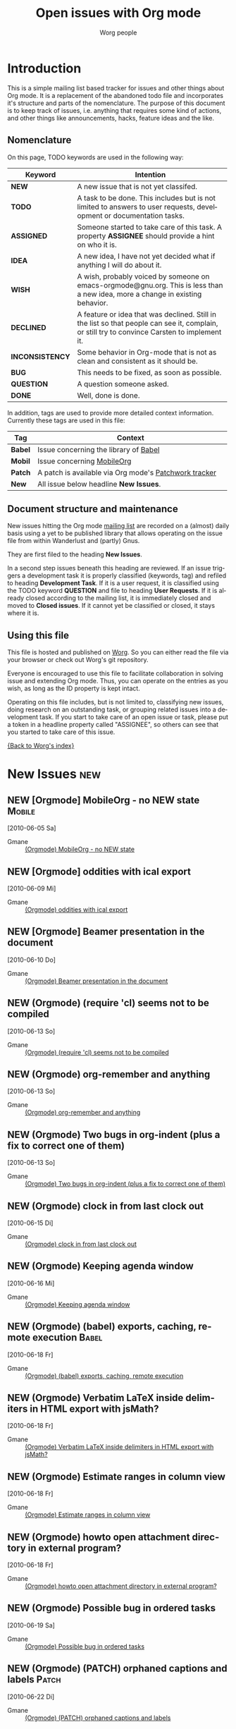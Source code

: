 
#+OPTIONS:    H:3 num:nil toc:nil \n:nil @:t ::t |:t ^:{} -:t f:t *:t TeX:t LaTeX:t skip:nil d:(HIDE) tags:not-in-toc
#+STARTUP:    align fold nodlcheck hidestars oddeven lognotestate
#+TODO:       NEW(n) TODO(t) ASSIGNED(a) IDEA(i) WISH(w) INCONSISTENCY(y) BUG(b) QUESTION(q) | DONE(d) DECLINED(c)
#+TAGS:       Babel(b) Mobile(m) Patch(p) new(n)
#+TITLE:      Open issues with Org mode
#+AUTHOR:     Worg people
#+EMAIL:      bzg AT altern DOT org
#+LANGUAGE:   en
#+PRIORITIES: A C B
#+CATEGORY:   worg
#+ARCHIVE:    ::* Closed issues

# This file is the default header for new Org files in Worg.  Feel free
# to tailor it to your needs.

* Introduction

This is a simple mailing list based tracker for issues and other
things about Org mode.  It is a replacement of the abandoned todo file
and incorporates it's structure and parts of the nomenclature.  The
purpose of this document is to keep track of issues, i.e. anything
that requires some kind of actions, and other things like
announcements, hacks, feature ideas and the like.

** Nomenclature

On this page, TODO keywords are used in the following way:

   |-----------------+----------------------------------------------------------------------------------|
   | *Keyword*       | Intention                                                                        |
   |-----------------+----------------------------------------------------------------------------------|
   | *NEW*           | A new issue that is not yet classifed.                                           |
   | *TODO*          | A task to be done.  This includes but is not limited to answers to user requests, development or documentation tasks. |
   | *ASSIGNED*      | Someone started to take care of this task.  A property *ASSIGNEE* should provide a hint on who it is. |
   | *IDEA*          | A new idea, I have not yet decided what if anything I will do about it.          |
   | *WISH*          | A wish, probably voiced by someone on  emacs-orgmode@gnu.org.  This is less than a new idea, more a change in existing behavior. |
   | *DECLINED*      | A feature or idea that was declined. Still in the list so that people can see it, complain, or still try to convince Carsten to implement it. |
   | *INCONSISTENCY* | Some behavior in Org-mode that is not as clean and consistent as it should be.   |
   | *BUG*           | This needs to be fixed, as soon as possible.                                     |
   | *QUESTION*      | A question someone asked.                                                        |
   | *DONE*          | Well, done is done.                                                              |
   |                 | <80>                                                                             |
   |-----------------+----------------------------------------------------------------------------------|

In addition, tags are used to provide more detailed context
information.  Currently these tags are used in this file:

   |---------+----------------------------------------------------------------------------------|
   | *Tag*   | Context                                                                          |
   |---------+----------------------------------------------------------------------------------|
   | *Babel* | Issue concerning the library of [[http://orgmode.org/worg/org-contrib/babel/index.php][Babel]]                                            |
   | *Mobil* | Issue concerning [[http://mobileorg.ncogni.to/][MobileOrg]]                                                       |
   | *Patch* | A patch is available via Org mode's [[http://patchwork.newartisans.com/project/org-mode/list/][Patchwork tracker]]                            |
   | *New*   | All issue below headline *New Issues*.                                           |
   |         | <80>                                                                             |
   |---------+----------------------------------------------------------------------------------|

** Document structure and maintenance

New issues hitting the Org mode [[http://lists.gnu.org/mailman/listinfo/emacs-orgmode][mailing list]] are recorded on a
(almost) daily basis using a yet to be published library that allows
operating on the issue file from within Wanderlust and (partly) Gnus.

They are first filed to the heading *New Issues*.

In a second step issues beneath this heading are reviewed.  If an
issue triggers a development task it is properly classified (keywords,
tag) and refiled to heading *Development Task*.  If it is a user
request, it is classified using the TODO keyword *QUESTION* and file
to heading *User Requests*.  If it is already closed according to the
mailing list, it is immediately closed and moved to *Closed issues*.
If it cannot yet be classified or closed, it stays where it is.

** Using this file

This file is hosted and published on [[http://orgmode.org/worg/][Worg]].  So you can either read the
file via your browser or check out Worg's git repository.

Everyone is encouraged to use this file to facilitate collaboration in
solving issue and extending Org mode.  Thus, you can operate on the
entries as you wish, as long as the ID property is kept intact.

Operating on this file includes, but is not limited to, classifying
new issues, doing research on an outstanding task, or grouping related
issues into a development task.  If you start to take care of an open
issue or task, please put a token in a headline property called
"ASSIGNEE", so others can see that you started to take care of this
issue.

[[file:index.org][{Back to Worg's index}]]

* New Issues                                                                                   :new:
** NEW [Orgmode] MobileOrg - no NEW state                                                 :Mobile:
  [2010-06-05 Sa]
  :PROPERTIES:
  :ID: mid:COL112-W34C6D78B0500A14D65D17AC3D20%40phx.gbl
  :END:

    - Gmane :: [[http://news.gmane.org/find-root.php?message_id=COL112-W34C6D78B0500A14D65D17AC3D20%40phx.gbl][(Orgmode) MobileOrg - no NEW state]]

** NEW [Orgmode] oddities with ical export
  [2010-06-09 Mi]
  :PROPERTIES:
  :ID: mid:AANLkTimva7bRuQcEd5Kb_gMwp5mvNyUT5jHAhXAZ40TV%40mail.gmail.com
  :END:

    - Gmane :: [[http://news.gmane.org/find-root.php?message_id%3DAANLkTimva7bRuQcEd5Kb_gMwp5mvNyUT5jHAhXAZ40TV%40mail.gmail.com][(Orgmode) oddities with ical export]]
** NEW [Orgmode] Beamer presentation in the document
  [2010-06-10 Do]
  :PROPERTIES:
  :ID: mid:871vcg1rs0.fsf%40mundaneum.com
  :END:

    - Gmane :: [[http://news.gmane.org/find-root.php?message_id=871vcg1rs0.fsf%40mundaneum.com][(Orgmode) Beamer presentation in the document]]
** NEW (Orgmode) (require 'cl) seems not to be compiled
  [2010-06-13 So]
  :PROPERTIES:
  :ID: mid:7078.192.251.226.206.1276191465.squirrel%40lavabit.com
  :END:

    - Gmane :: [[http://news.gmane.org/find-root.php?message_id=7078.192.251.226.206.1276191465.squirrel%40lavabit.com][(Orgmode) (require 'cl) seems not to be compiled]]
** NEW (Orgmode) org-remember and anything
  [2010-06-13 So]
  :PROPERTIES:
  :ID: mid:87631oyybr.fsf_-_%40gmail.com
  :END:

    - Gmane :: [[http://news.gmane.org/find-root.php?message_id=87631oyybr.fsf_-_%40gmail.com][(Orgmode) org-remember and anything]]
** NEW (Orgmode) Two bugs in org-indent (plus a fix to correct one of them)
  [2010-06-13 So]
  :PROPERTIES:
  :ID: mid:AANLkTil3cSVy2SjQK0_u0JcakAV7mYjQaZVtBpr7nX3I%40mail.gmail.com
  :END:

    - Gmane :: [[http://news.gmane.org/find-root.php?message_id=AANLkTil3cSVy2SjQK0_u0JcakAV7mYjQaZVtBpr7nX3I%40mail.gmail.com][(Orgmode) Two bugs in org-indent (plus a fix to correct one of them)]]
** NEW (Orgmode) clock in from last clock out
  [2010-06-15 Di]
  :PROPERTIES:
  :ID: mid:AANLkTinMfkrJ4OHzUfzsNOuXq5d9sfIPZcqkcgeV9WMH%40mail.gmail.com
  :END:

    - Gmane :: [[http://news.gmane.org/find-root.php?message_id=AANLkTinMfkrJ4OHzUfzsNOuXq5d9sfIPZcqkcgeV9WMH%40mail.gmail.com][(Orgmode) clock in from last clock out]]

** NEW (Orgmode) Keeping agenda window
  [2010-06-16 Mi]
  :PROPERTIES:
  :ID: mid:4C17317B.8000807%40gmail.com
  :END:

    - Gmane :: [[http://news.gmane.org/find-root.php?message_id=4C17317B.8000807%40gmail.com][(Orgmode) Keeping agenda window]]
** NEW (Orgmode) (babel) exports, caching, remote execution                                  :Babel:
  [2010-06-18 Fr]
  :PROPERTIES:
  :ID: mid:m0typ2jgh5.fsf%40gmail.com
  :END:

    - Gmane :: [[http://news.gmane.org/find-root.php?message_id=m0typ2jgh5.fsf%40gmail.com][(Orgmode) (babel) exports, caching, remote execution]]
** NEW (Orgmode) Verbatim LaTeX inside delimiters in HTML export with jsMath?
  [2010-06-18 Fr]
  :PROPERTIES:
  :ID: mid:4C19CD7D.7050409%40christianmoe.com
  :END:

    - Gmane :: [[http://news.gmane.org/find-root.php?message_id=4C19CD7D.7050409%40christianmoe.com][(Orgmode) Verbatim LaTeX inside delimiters in HTML export with jsMath?]]
** NEW (Orgmode) Estimate ranges in column view
  [2010-06-18 Fr]
  :PROPERTIES:
  :ID: mid:loom.20100617T213846-275%40post.gmane.org
  :END:

    - Gmane :: [[http://news.gmane.org/find-root.php?message_id=loom.20100617T213846-275%40post.gmane.org][(Orgmode) Estimate ranges in column view]]
** NEW (Orgmode) howto open attachment directory in external program?
  [2010-06-18 Fr]
  :PROPERTIES:
  :ID: mid:AANLkTikZkiZTRgn1RvD3_zXJ1BuLy0U_cEEcC4kfyoYV%40mail.gmail.com
  :END:

    - Gmane :: [[http://news.gmane.org/find-root.php?message_id=AANLkTikZkiZTRgn1RvD3_zXJ1BuLy0U_cEEcC4kfyoYV%40mail.gmail.com][(Orgmode) howto open attachment directory in external program?]]
** NEW (Orgmode) Possible bug in ordered tasks
  [2010-06-19 Sa]
  :PROPERTIES:
  :ID: mid:4C1B93D4.1050000%40sift.info
  :END:

    - Gmane :: [[http://news.gmane.org/find-root.php?message_id=4C1B93D4.1050000%40sift.info][(Orgmode) Possible bug in ordered tasks]]
** NEW (Orgmode) (PATCH) orphaned captions and labels                                        :Patch:
  [2010-06-22 Di]
  :PROPERTIES:
  :ID: mid:87ljaa997e.wl%25n.goaziou%40gmail.com
  :END:

    - Gmane :: [[http://news.gmane.org/find-root.php?message_id=87ljaa997e.wl%25n.goaziou%40gmail.com][(Orgmode) (PATCH) orphaned captions and labels]]
** NEW (Orgmode) Writing the words in different color
  [2010-06-22 Di]
  :PROPERTIES:
  :ID: mid:AANLkTikW4iir0tPjaL1DoYpH8ZCxUzT8Tmytm-MESgG0%40mail.gmail.com
  :END:

    - Gmane :: [[http://news.gmane.org/find-root.php?message_id=AANLkTikW4iir0tPjaL1DoYpH8ZCxUzT8Tmytm-MESgG0%40mail.gmail.com][(Orgmode) Writing the words in different color]]
** NEW (Orgmode) `org-agenda-get-timestamps' fails on active timestamp before first headline
  [2010-06-22 Di]
  :PROPERTIES:
  :ID: mid:m2hbkx4fwd.fsf%40tyche.LNouv.com
  :END:

    - Gmane :: [[http://news.gmane.org/find-root.php?message_id=m2hbkx4fwd.fsf%40tyche.LNouv.com][(Orgmode) `org-agenda-get-timestamps' fails on active timestamp before first headline]]
** NEW (Orgmode) a better way with babel                                                     :Babel:
  [2010-06-22 Di]
  :PROPERTIES:
  :ID: mid:201006211803.25616.robut%40iinet.net.au
  :END:

    - Gmane :: [[http://news.gmane.org/find-root.php?message_id=201006211803.25616.robut%40iinet.net.au][(Orgmode) a better way with babel]]
** NEW (Orgmode) Entries title in agenda view
  [2010-06-22 Di]
  :PROPERTIES:
  :ID: mid:87sk4gfh2z.fsf%40keller.adm.naquadah.org
  :END:

    - Gmane :: [[http://news.gmane.org/find-root.php?message_id=87sk4gfh2z.fsf%40keller.adm.naquadah.org][(Orgmode) Entries title in agenda view]]
** NEW (Orgmode) contributing Debian build scripts
  [2010-06-22 Di]
  :PROPERTIES:
  :ID: mid:8739wgp96a.fsf%40everybody.org
  :END:

    - Gmane :: [[http://news.gmane.org/find-root.php?message_id=8739wgp96a.fsf%40everybody.org][(Orgmode) contributing Debian build scripts]]
** NEW (Orgmode) version of Org used for Worg
  [2010-06-22 Di]
  :PROPERTIES:
  :ID: mid:AANLkTikf1E4bnlBepUmyHIRMsl7dnrYP4N_kbpDd-LZQ%40mail.gmail.com
  :END:

    - Gmane :: [[http://news.gmane.org/find-root.php?message_id=AANLkTikf1E4bnlBepUmyHIRMsl7dnrYP4N_kbpDd-LZQ%40mail.gmail.com][(Orgmode) version of Org used for Worg]]
** NEW (Orgmode) (PATCH) org-timestamp-change changes minutes in multiples of rounding time
  [2010-06-22 Di]
  :PROPERTIES:
  :ID: mid:AANLkTinLwPi_kLCjXFRWnklui10Si4ppuKh-F7JAX_fw%40mail.gmail.com
  :END:

    - Gmane :: [[http://news.gmane.org/find-root.php?message_id=AANLkTinLwPi_kLCjXFRWnklui10Si4ppuKh-F7JAX_fw%40mail.gmail.com][(Orgmode) (PATCH) org-timestamp-change changes minutes in multiples of rounding time]]
* User Requests
** QUESTION [Orgmode] Setting total effort of a task vs. the daily effort
  [2010-06-04 Fr]
  :PROPERTIES:
  :ID: mid:4C075DB6.7030707%40oracle.com
  :END:

    - Gmane :: [[http://news.gmane.org/find-root.php?message_id=4C075DB6.7030707%40oracle.com][(Orgmode) Setting total effort of a task vs. the daily effort]]
** QUESTION [Orgmode] Fontify whole heading line
  [2010-06-05 Sa]
  :PROPERTIES:
  :ID: mid:87sk53158o.fsf%40mundaneum.com
  :END:

    - Gmane :: [[http://news.gmane.org/find-root.php?message_id=87sk53158o.fsf%40mundaneum.com][(Orgmode) Fontify whole heading line]]
** QUESTION [Orgmode] Template for a resume
  [2010-06-07 Mo]
  :PROPERTIES:
  :ID: mid:AANLkTimGR80dYKB5OsSW_g8to31ktxPDpjRglFAsw6my%40mail.gmail.com
  :END:

    - Gmane :: [[http://news.gmane.org/find-root.php?message_id=AANLkTimGR80dYKB5OsSW_g8to31ktxPDpjRglFAsw6my%40mail.gmail.com][(Orgmode) Template for a resume]]
** QUESTION [Orgmode] Emacs 21 doesn't pick utf-8 as the coding system
  [2010-06-09 Mi]
  :PROPERTIES:
  :ID: mid:yb08w6rm691.fsf%40dod.no
  :END:

    - Gmane :: [[http://news.gmane.org/find-root.php?message_id=yb08w6rm691.fsf%40dod.no][(Orgmode) Emacs 21 doesn't pick utf-8 as the coding system]]
** QUESTION [Orgmode] Why can't use Chinese folder while publishing projects?
  [2010-06-09 Mi]
  :PROPERTIES:
  :ID: mid:84iq5ujb3y.fsf%40ymail.com
  :END:

    - Gmane :: [[http://news.gmane.org/find-root.php?message_id=84iq5ujb3y.fsf%40ymail.com][(Orgmode) Why can't use Chinese folder while publishing projects?]]
** QUESTION (Orgmode) configure Mac OS X 10.6 to provide QuickLook preview of .org files
  [2010-06-16 Mi]
  :PROPERTIES:
  :ID: mid:C3C28983-0C77-48E8-B0EA-080A814FB6EB%40gmail.com
  :END:

    - Gmane :: [[http://news.gmane.org/find-root.php?message_id=C3C28983-0C77-48E8-B0EA-080A814FB6EB%40gmail.com][(Orgmode) configure Mac OS X 10.6 to provide QuickLook preview of .org files]]
** QUESTION (Orgmode) cycle visibility from agenda view?
  [2010-06-16 Mi]
  :PROPERTIES:
  :ID: mid:20100615135909.GD1315%40vpn-2139.gwdg.de
  :END:

    - Gmane :: [[http://news.gmane.org/find-root.php?message_id=20100615135909.GD1315%40vpn-2139.gwdg.de][(Orgmode) cycle visibility from agenda view?]]
** QUESTION (Orgmode) jumping in custom agenda view loses settings
  [2010-06-18 Fr]
  :PROPERTIES:
  :ID: mid:87pqzqjc4n.wl%25ucecesf%40ucl.ac.uk
  :END:

    - Gmane :: [[http://news.gmane.org/find-root.php?message_id=87pqzqjc4n.wl%25ucecesf%40ucl.ac.uk][(Orgmode) jumping in custom agenda view loses settings]]
** QUESTION (Orgmode) DAV config for mobileorg                                              :Mobile:
  [2010-06-18 Fr]
  :PROPERTIES:
  :ID: mid:rmiy6ec34xz.fsf%40fnord.ir.bbn.com
  :END:

    - Gmane :: [[http://news.gmane.org/find-root.php?message_id=rmiy6ec34xz.fsf%40fnord.ir.bbn.com][(Orgmode) DAV config for mobileorg]]
** QUESTION (Orgmode) how to sort in the column view?
  [2010-06-19 Sa]
  :PROPERTIES:
  :ID: mid:20100618170108.54375c8a%40hsdev.com
  :END:

    - Gmane :: [[http://news.gmane.org/find-root.php?message_id=20100618170108.54375c8a%40hsdev.com][(Orgmode) how to sort in the column view?]]
** QUESTION (Orgmode) function to change TODO status and refile to a predetermined location
  [2010-06-22 Di]
  :PROPERTIES:
  :ID: mid:AANLkTinCY0b3ULGBRB1zF1xte3bWMReSPyDnc_i-ntux%40mail.gmail.com
  :END:

    - Gmane :: [[http://news.gmane.org/find-root.php?message_id=AANLkTinCY0b3ULGBRB1zF1xte3bWMReSPyDnc_i-ntux%40mail.gmail.com][(Orgmode) function to change TODO status and refile to a predetermined location]]
** QUESTION (Orgmode) Automatic move DONE items to the tail of the list
  [2010-06-22 Di]
  :PROPERTIES:
  :ID: mid:AANLkTikCeLD9aGg1WxcqEFAqcM21JjOTOYUNh-hnfu8E%40mail.gmail.com
  :END:

    - Gmane :: [[http://news.gmane.org/find-root.php?message_id=AANLkTikCeLD9aGg1WxcqEFAqcM21JjOTOYUNh-hnfu8E%40mail.gmail.com][(Orgmode) Automatic move DONE items to the tail of the list]]
* Development Tasks
** Structure
*** TODO Get rid of all the \r instances, which were used only for XEmacs.
*** WISH proper visibility cycling for items
    Make them not hide the text after the final list item.
    This is not trivial, we cannot usenormal outline stuff,
    needs a separate implementation.
*** WISH (Orgmode) Bug: clocktable :link often jumps to wrong target (6.36c)
  [2010-06-19 Sa]
  :PROPERTIES:
  :ID: mid:201006182124.15267.ch.lange%40jacobs-university.de
  :END:

    - Gmane :: [[http://news.gmane.org/find-root.php?message_id=201006182124.15267.ch.lange%40jacobs-university.de][(Orgmode) Bug: clocktable :link often jumps to wrong target (6.36c)]]

** Agenda issues
*** IDEA [Orgmode] Meta-grouping properties?
  [2010-06-03 Do]
  :PROPERTIES:
  :ID: mid:87mxvdzsa3.fsf%40gmx.ch
  :END:

    - Gmane :: [[http://news.gmane.org/find-root.php?message_id=87mxvdzsa3.fsf%40gmx.ch][(Orgmode) Meta-grouping properties?]]
*** WISH [Orgmode] Worldcup + time zone question
  [2010-06-09 Mi]
  :PROPERTIES:
  :ID: mid:87ocfmpqtd.wl%25djcb%40djcbsoftware.nl
  :END:

    - Gmane :: [[http://news.gmane.org/find-root.php?message_id=87ocfmpqtd.wl%25djcb%40djcbsoftware.nl][(Orgmode) Worldcup + time zone question]]
*** BUG [Orgmode] Strange bug, request for more info
  [2010-05-26 Mi]
  :PROPERTIES:
  :ID: mid:87iq6bjsas.fsf%40gollum.intra.norang.ca
  :END:

    - Gmane :: [[http://mid.gmane.org/87iq6bjsas.fsf%40gollum.intra.norang.ca][(Orgmode) Re: Strange bug, request for more info]]

#+BEGIN_QUOTE
The bug happens when being in the agenda and trying to goto or show
the origin location of an agenda entry by pressing SPC or RET.
John reports that sometimes (for him several times a day),
the other window shows a completely different location.
The most weird part of it is that going back to the agenda buffer
and then trying the exact same command again, everything works
fine!  This is driving me crazy, and I'd love to find and fix
this problem.
#+END_QUOTE
*** BUG (Orgmode) Rescheduling an item works properly only if SCHEDULED is after the heading
  [2010-06-13 So]
  :PROPERTIES:
  :ID: mid:loom.20100611T075155-670%40post.gmane.org
  :END:

    - Gmane :: [[http://news.gmane.org/find-root.php?message_id=loom.20100611T075155-670%40post.gmane.org][(Orgmode) Rescheduling an item works properly only if SCHEDULED is after the heading]]

** Links
*** WISH Variable of standard links for completion with C-c C-l
    Or something like that, to make standard links fast.

*** IDEA Find all links to a specific file

*** IDEA Resolve links on export

**** Example: Make info HTML links work for links to Info files

Info links of course only work inside Emacs.  However, many info
documents are on the web, so the HTML exporter could try to be smart
and convert an Info link into the corresponding link on the web.  For
example, we could use the GNU software site then Name.HTML.  Here is
the link to be used:
http://www.gnu.org/software/emacs/manual/html_node/ Another question
is, is this URL going to be stable so that it makes sense to actually
put this into org.el?

*** TODO Document the character protection in links
    I don't think this is really covered anywhere.
    Maybe we also should protect characters in the visible part, to
    make sure thing will never be on two lines...?

*** WISH Radio targets across files
    I guess each org file could write a .orgtargets.filename file, if
    it has any radio targets.
*** INCONSISTENCY [Orgmode] image link inconsistency in org-mode 6.36c
  [2010-06-09 Mi]
  :PROPERTIES:
  :ID: mid:BFBC5FFC-20E8-40FB-9C84-85A88E845624%40nf.mpg.de
  :END:

    - Gmane :: [[http://news.gmane.org/find-root.php?message_id=BFBC5FFC-20E8-40FB-9C84-85A88E845624%40nf.mpg.de][(Orgmode) image link inconsistency in org-mode 6.36c]]
*** IDEA Mailcap support of Org file links
  [2010-06-18 Fr]
  :PROPERTIES:
  :ID: mid:86sk6wx8m8.wl%25simon.guest%40tesujimath.org
  :END:

    - Gmane :: [[http://news.gmane.org/find-root.php?message_id=86sk6wx8m8.wl%25simon.guest%40tesujimath.org][(Orgmode) Choosing external app at runtime?]]

#+BEGIN_QUOTE
When I follow a link, Org mode knows what application to use.  Except
that sometimes I want to override that choice.

For example, I have a collection of PDF files.  Mostly I want to open
them in my statically configured PDF viewer, which is fine.  But
sometimes I want to open one in Xournal, say, to annotate it.

My mail client Wanderlust will ask me in cases like this: if multiple
mailcap entries match, I get to choose when opening the attachment.

Any chance we could do a similar thing in Org mode?
#+END_QUOTE
*** IDEA Dereference file links on export or open
  [2010-06-18 Fr]
  :PROPERTIES:
  :ID: mid:87eig5en4p.fsf%40gmail.com
  :END:

    - Gmane :: [[http://news.gmane.org/find-root.php?message_id=87eig5en4p.fsf%40gmail.com][Re: (Orgmode) (babel) exports, caching, remote execution]]

#+BEGIN_QUOTE
Is "scpc" in the line above a transport protocol?  Maybe this should be
an org-mode wide features, i.e. the ability to resolve remote file
references with C-c C-o and on export.  Does that sound reasonable, and
would it take care of the need in this particular case?
#+END_QUOTE

** Tables

*** WISH Row formulas
    @4=.....

*** WISH Make a variable that current line should be recomputed always
    In each table.  Skipping headers of course.

** Exporting
*** WISH Re: [Orgmode] Latex export bug? Odd behavior with figures
  [2010-05-28 Fr]
  :PROPERTIES:
  :ID: mid:AANLkTinxW2VcTHW7jCGjXbijyp5d9hYj1t72PL0VeYWG%40mail.gmail.com
  :END:

#+BEGIN_QUOTE
One suggestion, then... why not just have a nice list of all possible
ATTR_LaTeX options? I have killed myself before looking for a simplified
list. Maybe even just common ones since perhaps any LaTeX option may be
passed?
#+END_QUOTE

    - Gmane :: [[http://news.gmane.org/find-root.php?message_id=AANLkTinxW2VcTHW7jCGjXbijyp5d9hYj1t72PL0VeYWG%40mail.gmail.com][Re: (Orgmode) Latex export bug? Odd behavior with figures...]]
*** BUG (Orgmode) (bug) overprotective begin/end during latex export
  [2010-06-13 So]
  :PROPERTIES:
  :ID: mid:87pqzvqzbg.fsf%40gmail.com
  :END:

    - Gmane :: [[http://news.gmane.org/find-root.php?message_id=87pqzvqzbg.fsf%40gmail.com][(Orgmode) (bug) overprotective begin/end during latex export]]
*** BUG [Orgmode] latex-export + columnview: misinterpretation of section prefixes as emphasis
  [2010-05-31 Mo]
  :PROPERTIES:
  :ID: mid:20100531033853.GD27574%40soloJazz.com
  :END:

    - Gmane :: [[http://news.gmane.org/find-root.php?message_id=20100531033853.GD27574%40soloJazz.com][(Orgmode) latex-export + columnview: misinterpretation of section prefixes as emphasis]]
*** WISH [Orgmode] pretty export of tags
  [2010-06-01 Di]
  :PROPERTIES:
  :ID: mid:87mxvgdsrp.fsf%40convex-new.cs.unb.ca
  :END:

    - Gmane :: [[http://news.gmane.org/find-root.php?message_id=87mxvgdsrp.fsf%40convex-new.cs.unb.ca][(Orgmode) pretty export of tags]]
*** BUG (Orgmode) Bug: lists, maths and export to latex                                      :Patch:
  [2010-06-13 So]
  :PROPERTIES:
  :ID: mid:87aar2lohp.wl%25n.goaziou%40gmail.com
  :END:

    - Gmane :: [[http://news.gmane.org/find-root.php?message_id=87aar2lohp.wl%25n.goaziou%40gmail.com][(Orgmode) Bug: lists, maths and export to latex]]
**** (Orgmode) (PATCH) lists and exportation to latex
  [2010-06-14 Mo]
  :PROPERTIES:
  :ID: mid:87ljaitszr.wl%25n.goaziou%40gmail.com
  :END:

    - Gmane :: [[http://news.gmane.org/find-root.php?message_id=87ljaitszr.wl%25n.goaziou%40gmail.com][(Orgmode) (PATCH) lists and exportation to latex]]
*** BUG (Orgmode) html export                                                                :Patch:
  [2010-06-22 Di]
  :PROPERTIES:
  :ID: mid:F143E151-C46B-46DA-B314-7B618A6EFB73%40tsdye.com
  :END:

    - Gmane :: [[http://news.gmane.org/find-root.php?message_id=F143E151-C46B-46DA-B314-7B618A6EFB73%40tsdye.com][(Orgmode) html export]]
*** BUG (Orgmode) Footnote incorrect in Worg
  [2010-06-22 Di]
  :PROPERTIES:
  :ID: mid:AANLkTilTnIkiBMNZBEqSCQsug93LWrqACHyW7cdWhwob%40mail.gmail.com
  :END:

    - Gmane :: [[http://news.gmane.org/find-root.php?message_id=AANLkTilTnIkiBMNZBEqSCQsug93LWrqACHyW7cdWhwob%40mail.gmail.com][(Orgmode) Footnote incorrect in Worg]]
*** WISH Allow skipping of  levels in LaTeX export
**** (Orgmode) latex export - skipping lvls breaks export
  [2010-06-22 Di]
  :PROPERTIES:
  :ID: mid:874ogwmfx1.wl%25sebhofer%40gmail.com
  :END:

    - Gmane :: [[http://news.gmane.org/find-root.php?message_id=874ogwmfx1.wl%25sebhofer%40gmail.com][(Orgmode) latex export - skipping lvls breaks export]]
*** BUG (Orgmode) Org beamer export bugs
  [2010-06-18 Fr]
  :PROPERTIES:
  :ID: mid:87eig43eq7.fsf%40mundaneum.com
  :END:

    - Gmane :: [[http://news.gmane.org/find-root.php?message_id=87eig43eq7.fsf%40mundaneum.com][(Orgmode) Org beamer export bugs]]

** Publishing


*** TODO Document the :recursive option for org-publish
*** INCONSISTENCY [Orgmode] Bug:  documention missing
  [2010-06-10 Do]
  :PROPERTIES:
  :ID: mid:20100609145911.0rgzde1zwwk0og8w%40webmail.dds.nl
  :END:

    - Gmane :: [[http://news.gmane.org/find-root.php?message_id=20100609145911.0rgzde1zwwk0og8w%40webmail.dds.nl][(Orgmode) Bug:  documention missing]]
*** BUG [Orgmode] possible Bug: non-interactive publishing (emacs 22.1)                      :Patch:
  [2010-06-10 Do]
  :PROPERTIES:
  :ID: mid:20100609152120.2ab7l1te884sw8ww%40webmail.dds.nl
  :END:

    - Gmane :: [[http://news.gmane.org/find-root.php?message_id=20100609152120.2ab7l1te884sw8ww%40webmail.dds.nl][(Orgmode) possible Bug: non-interactive publishing (emacs 22.1)]]

** Miscellaneous Stuff
*** BUG Comments cannot be filled
    
*** TODO Use the new argument of bibtex-url
    Roland Winkler was kind enough to implement a new argument to the
    `bibtex-url' command that allows me to retrieve the corresponding
    URL, whether it is taken from a URL field or constructed in some
    clever way.  Currently I am not using this, because too many
    people use an old Emacs version which does not have this.
    however, eventually I will implement this.

*** IDEA Do we need a 43 folders implementation?
    That could easily be done in an org-mode file.  But then, maybe
    this should really be a paper thing. 

*** Priorities
    Here is some information about priorities, which is not yet
    documented.  Actually, I am not sur if the list here is correct
    either
**** QUOTE Priorities
    TODO entries: 1 or 1,2,...
    DEADLINE is 10-ddays, i.e. it is 10 on the due day
                          i.e. it goes above top todo stuff 7 days
                               before due
    SCHEDULED is 5-ddays, i.e. it is 5 on the due date
                          i.e. it goes above top todo on the due day
    TIMESTAMP is 0        i.e. always at bottom
                          but as a deadline it is 100
                          but if scheduled it is 99
    TIMERANGE is 0        i.e. always at bottom
    DIARY is 0            i.e. always at bottom

    Priority * 1000

*** TODO grep on directory does not yet work.
    I am actually not sure, I might have addressed this already, but
    my memory is failing me.  Needs some checking.
*** WISH [Orgmode] insert a remember template at point
  [2010-05-30 So]
  :PROPERTIES:
  :ID: mid:87d3wes6uf.fsf%40eraldo.org
  :END:

    - Gmane :: [[http://news.gmane.org/find-root.php?message_id=87d3wes6uf.fsf%40eraldo.org][(Orgmode) insert a remember template at point]]
*** WISH [Orgmode] Debate about "One clock per user, but user is identified"
  [2010-06-10 Do]
  :PROPERTIES:
  :ID: mid:87ocfjtjvr.fsf_-_%40mundaneum.com
  :END:

    - Gmane :: [[http://news.gmane.org/find-root.php?message_id=87ocfjtjvr.fsf_-_%40mundaneum.com][(Orgmode) Debate about "One clock per user, but user is identified"]]
*** IDEA (Orgmode) Org-mode collaborative (multiple users working on the same set of files)
  [2010-06-14 Mo]
  :PROPERTIES:
  :ID: mid:87631mxbch.fsf_-_%40mundaneum.com
  :END:

    - Gmane :: [[http://news.gmane.org/find-root.php?message_id=87631mxbch.fsf_-_%40mundaneum.com][(Orgmode) Org-mode collaborative (multiple users working on the same set of files)]]
*** BUG (Orgmode) (Bug) Movement of C-a under visible-mode
  [2010-06-16 Mi]
  :PROPERTIES:
  :ID: mid:87r5k8iwjf.fsf%40mundaneum.com
  :END:

    - Gmane :: [[http://news.gmane.org/find-root.php?message_id=87r5k8iwjf.fsf%40mundaneum.com][(Orgmode) (Bug) Movement of C-a under visible-mode]]
*** BUG (Orgmode) org-mode and auto-fill-mode                                                :Patch:
  [2010-06-16 Mi]
  :PROPERTIES:
  :ID: mid:AANLkTintBEiUbN2GM-EMdC75b_c2gqU_ntqRF9UISEor%40mail.gmail.com
  :END:

    - Gmane :: [[http://news.gmane.org/find-root.php?message_id=AANLkTintBEiUbN2GM-EMdC75b_c2gqU_ntqRF9UISEor%40mail.gmail.com][(Orgmode) org-mode and auto-fill-mode]], [[http://news.gmane.org/find-root.php?message_id=m1hblfgkp1.fsf%40cam.ac.uk][(Orgmode) Removing (modify-syntax-entry ?# "<")]]

*** BUG org-indent fails to play nicely with org-inlinetask

    - Gmane :: [[http://news.gmane.org/find-root.php?message_id=AANLkTil3cSVy2SjQK0_u0JcakAV7mYjQaZVtBpr7nX3I%40mail.gmail.com][(Orgmode) Two bugs in org-indent (plus a fix to correct one of them)]]

#+BEGIN_QUOTE
   1) It destroys the special fontification of the inline task's
      leading stars, even if org-indent-mode-turns-on-hiding-stars is
      set to nil

   2) Any text after an inline task's END statement is soft-indented
      as though it were part of the inline task, whereas the
      indentation should ideally return to what it was before the
      inline task. Of course, this is also a problem when org-indent
      is turned off, if you try to automatically hard-indent using
      TAB. However, in that case you can adjust by hand the
      indentation of the first line after the inline task, and then
      all the following lines will indent correctly. With org-indent
      the problem is much worse since there is no way of adjusting the
      soft indents by hand.
#+END_QUOTE
*** IDEA (Orgmode) (PATCH) New clocktable-feature: Structure clocktable by tags rather than by hierarchy :Patch:
  [2010-06-22 Di]
  :PROPERTIES:
  :ID: mid:AANLkTimGqugmEPqNmXcNVnaPGWwNYOaV_Yvp_koqg5Pm%40mail.gmail.com
  :END:

    - Gmane :: [[http://news.gmane.org/find-root.php?message_id=AANLkTimGqugmEPqNmXcNVnaPGWwNYOaV_Yvp_koqg5Pm%40mail.gmail.com][(Orgmode) (PATCH) New clocktable-feature: Structure clocktable by tags rather than by hierarchy]]

Waiting for FSF copyright assignment.
*** BUG (Orgmode) Bug: Creation of timestamp directory when publishing (6.35i)               :Patch:
  [2010-06-22 Di]
  :PROPERTIES:
  :ID: mid:27358_1276999107_ZZh016P3PwKhB.00_1279418262.4854.10.camel%40localhost.localdomain
  :END:

    - Gmane :: [[http://news.gmane.org/find-root.php?message_id=27358_1276999107_ZZh016P3PwKhB.00_1279418262.4854.10.camel%40localhost.localdomain][(Orgmode) Bug: Creation of timestamp directory when publishing (6.35i)]]
*** BUG (Orgmode) org-feed not working for codeproject                                       :Patch:
  [2010-06-19 Sa]
  :PROPERTIES:
  :ID: mid:871vc3g1ay.fsf%40gmail.com
  :ASSIGNEE: dmaus
  :END:

    - Gmane :: [[http://news.gmane.org/find-root.php?message_id=871vc3g1ay.fsf%40gmail.com][(Orgmode) org-feed not working for codeproject]]
*** BUG (Orgmode) (mobileorg) Androiｄ sync failed                                          :Mobile:
  [2010-06-22 Di]
  :PROPERTIES:
  :ID: mid:AANLkTin3OBYGNSLGjTq7KPqOqbwN6aqybRZDMVas5Aqp%40mail.gmail.com
  :END:

    - Gmane :: [[http://news.gmane.org/find-root.php?message_id=AANLkTin3OBYGNSLGjTq7KPqOqbwN6aqybRZDMVas5Aqp%40mail.gmail.com][(Orgmode) (mobileorg) Androiｄ sync failed]]

* Other
** [Orgmode] Easier integration of org-mode and Bugzilla
   [2010-05-25 Di]
   :PROPERTIES:
   :ID: mid:FB977E9C-6ABC-4B05-A58A-C2E96B841451%40gmail.com
   :END:

     - Gmane :: [[http://mid.gmane.org/FB977E9C-6ABC-4B05-A58A-C2E96B841451%40gmail.com][(Orgmode) Easier integration of org-mode and Bugzilla]]
** [Orgmode] For Org-mode on the go?
  [2010-06-05 Sa]
  :PROPERTIES:
  :ID: mid:AANLkTimqSe8hhxZt3EVO-Xzy6iDH_8bZFqthTYXD1uUa%40mail.gmail.com
  :END:

    - Gmane :: [[http://news.gmane.org/find-root.php?message_id=AANLkTimqSe8hhxZt3EVO-Xzy6iDH_8bZFqthTYXD1uUa%40mail.gmail.com][(Orgmode) For Org-mode on the go?]]
** [Orgmode] org-velocity --- something like Notational Velocity for Org
  [2010-06-07 Mo]
  :PROPERTIES:
  :ID: mid:87631vdcjj.fsf%40gmail.com
  :END:

    - Gmane :: [[http://news.gmane.org/find-root.php?message_id=87631vdcjj.fsf%40gmail.com][(Orgmode) org-velocity --- something like Notational Velocity for Org]]
** [Orgmode] [babel] grid-based R graphical output with :results value
  [2010-06-09 Mi]
  :PROPERTIES:
  :ID: mid:4C0E7EFC.9000504%40ccbr.umn.edu
  :END:

    - Gmane :: [[http://news.gmane.org/find-root.php?message_id=4C0E7EFC.9000504%40ccbr.umn.edu][(Orgmode) (babel) grid-based R graphical output with :results value]]
** (Orgmode) Orgnode - a Python module for reading Org-mode files
  [2010-06-14 Mo]
  :PROPERTIES:
  :ID: mid:loom.20100614T003509-348%40post.gmane.org
  :END:

    - Gmane :: [[http://news.gmane.org/find-root.php?message_id=loom.20100614T003509-348%40post.gmane.org][(Orgmode) Orgnode - a Python module for reading Org-mode files]]

** (Orgmode) (ANN) of2org: import from OmniFocus to org-mode
  [2010-06-14 Mo]
  :PROPERTIES:
  :ID: mid:84pqztvhwh.fsf%40linux-b2a3.site
  :END:

    - Gmane :: [[http://news.gmane.org/find-root.php?message_id=84pqztvhwh.fsf%40linux-b2a3.site][(Orgmode) (ANN) of2org: import from OmniFocus to org-mode]]

* Closed issues :noexport:
** DONE [Orgmode] Bug: Publish cache files have invalid read syntax for Emacs 22 [6.36trans (release_6.36.98.g15539)]
CLOSED: [2010-05-25 Di 22:14]
   [2010-05-25 Di]
   :PROPERTIES:
   :ID: mid:87aarolk5y.fsf%40gollum.intra.norang.ca
   :ARCHIVE_TIME: 2010-05-28 Fr 23:52
   :ARCHIVE_FILE: ~/code/org-mode/Worg/org-issues.org
   :ARCHIVE_OLPATH: Issues
   :ARCHIVE_CATEGORY: worg
   :ARCHIVE_TODO: CLOSED
   :END:

     - Gmane :: [[http://mid.gmane.org/87aarolk5y.fsf%40gollum.intra.norang.ca][(Orgmode) Bug: Publish cache files have invalid read syntax for Emacs 22 (6.36trans (release_6.36.98.g15539))]]
** DONE [Orgmode] Bug: string-match-p does not exist in Emacs 22 [6.36trans (release_6.36.102.g67b5)]
CLOSED: [2010-05-25 Di 22:13]
   [2010-05-25 Di]
   :PROPERTIES:
   :ID: mid:87d3wklkkk.fsf%40gollum.intra.norang.ca
   :ARCHIVE_TIME: 2010-05-28 Fr 23:52
   :ARCHIVE_FILE: ~/code/org-mode/Worg/org-issues.org
   :ARCHIVE_OLPATH: Issues
   :ARCHIVE_CATEGORY: worg
   :ARCHIVE_TODO: CLOSED
   :END:

     - Gmane :: [[http://mid.gmane.org/87d3wklkkk.fsf%40gollum.intra.norang.ca][(Orgmode) Bug: string-match-p does not exist in Emacs 22 (6.36trans (release_6.36.102.g67b5))]]
** DONE [Orgmode] Canonical way to check if an org file is an agenda file?
   CLOSED: [2010-05-27 Thu 16:51]
  [2010-05-25 Di]
  :PROPERTIES:
  :ID: mid:87vdacp1hi.fsf%40thinkpad.tsdh.de
  :ARCHIVE_TIME: 2010-05-28 Fr 23:52
  :ARCHIVE_FILE: ~/code/org-mode/Worg/org-issues.org
  :ARCHIVE_OLPATH: Issues
  :ARCHIVE_CATEGORY: worg
  :ARCHIVE_TODO: CLOSED
  :END:

    - Gmane :: [[http://mid.gmane.org/87vdacp1hi.fsf%40thinkpad.tsdh.de][(Orgmode) Canonical way to check if an org file is an agenda file?]]

   My path was committed with commit 54d513ee0c90f9864bbd39044d9dfbc4f1619513.
** DONE [Orgmode] Latex export bug? Odd behavior with figures...
CLOSED: [2010-05-28 Fr 09:27]
  [2010-05-26 Mi]
  :PROPERTIES:
  :ID: mid:AANLkTilTEJo9D5RFP0-iJunPe87PHWggztvVoHbS_7sI%40mail.gmail.com
  :ARCHIVE_TIME: 2010-05-28 Fr 23:52
  :ARCHIVE_FILE: ~/code/org-mode/Worg/org-issues.org
  :ARCHIVE_OLPATH: Issues
  :ARCHIVE_CATEGORY: worg
  :ARCHIVE_TODO: CLOSED
  :END:

    - Gmane :: [[http://mid.gmane.org/AANLkTilTEJo9D5RFP0-iJunPe87PHWggztvVoHbS_7sI%40mail.gmail.com][(Orgmode) Latex export bug? Odd behavior with figures...]]
** DONE [Orgmode] Aquamacs and latest org-mode
CLOSED: [2010-05-28 Fr 09:14]
  [2010-05-27 Do]
  :PROPERTIES:
  :ID: mid:AANLkTinPAO9Cpog2BdpyXdQhgLNrS2a1XcnqSl3ZV97L%40mail.gmail.com
  :ARCHIVE_TIME: 2010-05-28 Fr 23:52
  :ARCHIVE_FILE: ~/code/org-mode/Worg/org-issues.org
  :ARCHIVE_OLPATH: Issues
  :ARCHIVE_CATEGORY: worg
  :ARCHIVE_TODO: CLOSED
  :END:

    - Gmane :: [[http://mid.gmane.org/AANLkTinPAO9Cpog2BdpyXdQhgLNrS2a1XcnqSl3ZV97L%40mail.gmail.com][(Orgmode) Aquamacs and latest org-mode]]
** DONE [Orgmode] [babel] possible bug in org-babel-execute-buffer?                        :babel:
  [2010-05-27 Do]
  :PROPERTIES:
  :ID: mid:4BFDB5CE.3010600%40ccbr.umn.edu
  :ARCHIVE_TIME: 2010-05-28 Fr 23:52
  :ARCHIVE_FILE: ~/code/org-mode/Worg/org-issues.org
  :ARCHIVE_OLPATH: Issues
  :ARCHIVE_CATEGORY: worg
  :ARCHIVE_TODO: CLOSED
  :END:

    - Gmane :: [[http://mid.gmane.org/4BFDB5CE.3010600%40ccbr.umn.edu][(Orgmode) (babel) possible bug in org-babel-execute-buffer?]]

    this has now been fixed, see
    - message :: [[http://thread.gmane.org/gmane.emacs.orgmode/25720]]
    - commit :: 5d52daab1029e43b97ccb16cfac998536d8c8924
** DONE [Orgmode] Error when trying to push to Worg repo
CLOSED: [2010-05-28 Fr 09:15]
  [2010-05-28 Fr]
  :PROPERTIES:
  :ID: mid:87d3wh75fu.fsf%40thinkpad.tsdh.de
  :ARCHIVE_TIME: 2010-05-28 Fr 23:52
  :ARCHIVE_FILE: ~/code/org-mode/Worg/org-issues.org
  :ARCHIVE_OLPATH: Issues
  :ARCHIVE_CATEGORY: worg
  :ARCHIVE_TODO: CLOSED
  :END:

    - Gmane :: [[http://news.gmane.org/find-root.php?message_id=87d3wh75fu.fsf%40thinkpad.tsdh.de][(Orgmode) Error when trying to push to Worg repo]]
** DONE [Orgmode] Export to html
CLOSED: [2010-05-28 Fr 09:17]
  [2010-05-28 Fr]
  :PROPERTIES:
  :ID: mid:7FBE0CD8-67F9-41AC-B1C1-47D2AEB1C2C3%40tsdye.com
  :ARCHIVE_TIME: 2010-05-28 Fr 23:52
  :ARCHIVE_FILE: ~/code/org-mode/Worg/org-issues.org
  :ARCHIVE_OLPATH: Issues
  :ARCHIVE_CATEGORY: worg
  :ARCHIVE_TODO: CLOSED
  :END:

    - Gmane :: [[http://news.gmane.org/find-root.php?message_id=7FBE0CD8-67F9-41AC-B1C1-47D2AEB1C2C3%40tsdye.com][(Orgmode) Export to html]]
** DONE [Orgmode] Simple Literate Programming Example
CLOSED: [2010-05-28 Fr 09:17]
  [2010-05-28 Fr]
  :PROPERTIES:
  :ID: mid:AANLkTimLo1Sov2epY_dS4ppmMEscGjhClthkWpti8FId%40mail.gmail.com
  :ARCHIVE_TIME: 2010-05-28 Fr 23:52
  :ARCHIVE_FILE: ~/code/org-mode/Worg/org-issues.org
  :ARCHIVE_OLPATH: Issues
  :ARCHIVE_CATEGORY: worg
  :ARCHIVE_TODO: CLOSED
  :END:

    - Gmane :: [[http://news.gmane.org/find-root.php?message_id=AANLkTimLo1Sov2epY_dS4ppmMEscGjhClthkWpti8FId%40mail.gmail.com][(Orgmode) Simple Literate Programming Example]]
** DONE [Orgmode] html export
CLOSED: [2010-05-29 Sa 14:37]
  [2010-05-28 Fr]
  :PROPERTIES:
  :ID: mid:E9B48CE6-B42E-44A0-A14E-E2FDC44865E6%40tsdye.com
  :ARCHIVE_TIME: 2010-05-29 Sa 14:40
  :ARCHIVE_FILE: ~/code/org-mode/Worg/org-issues.org
  :ARCHIVE_OLPATH: Issues
  :ARCHIVE_CATEGORY: worg
  :ARCHIVE_TODO: CLOSED
  :END:

    - Gmane :: [[http://news.gmane.org/find-root.php?message_id=E9B48CE6-B42E-44A0-A14E-E2FDC44865E6%40tsdye.com][(Orgmode) html export]]
** DONE [Orgmode] bug: remember id agenda
CLOSED: [2010-05-29 Sa 14:33]
  [2010-05-28 Fr]
  :PROPERTIES:
  :ID: mid:AANLkTikhMLlPnwa6ej7Wdm4FYQDyLG_Unt6HYRFT1ilu%40mail.gmail.com
  :ARCHIVE_TIME: 2010-05-29 Sa 14:40
  :ARCHIVE_FILE: ~/code/org-mode/Worg/org-issues.org
  :ARCHIVE_OLPATH: Issues
  :ARCHIVE_CATEGORY: worg
  :ARCHIVE_TODO: CLOSED
  :END:

    - Gmane :: [[http://news.gmane.org/find-root.php?message_id=AANLkTikhMLlPnwa6ej7Wdm4FYQDyLG_Unt6HYRFT1ilu%40mail.gmail.com][(Orgmode) bug: remember id agenda]]
** DONE [Orgmode] Export question
CLOSED: [2010-06-05 Sa 12:46]
   [2010-05-25 Di]
   :PROPERTIES:
   :ID: mid:4BFB3F6B.3040606%40sift.info
   :ARCHIVE_TIME: 2010-06-05 Sa 13:08
   :ARCHIVE_FILE: ~/code/org-mode/Worg/org-issues.org
   :ARCHIVE_OLPATH: Issues
   :ARCHIVE_CATEGORY: worg
   :ARCHIVE_TODO: CLOSED
   :END:

     - Gmane :: [[http://mid.gmane.org/4BFB3F6B.3040606%40sift.info][(Orgmode) Export question]]

** DONE [Orgmode] Date Prompt Bug (or Anomoly)
CLOSED: [2010-06-05 Sa 12:49]
  [2010-06-02 Mi]
  :PROPERTIES:
  :ID: mid:876322hcps.wl%25ded-law%40ddoherty.net
  :ARCHIVE_TIME: 2010-06-05 Sa 13:08
  :ARCHIVE_FILE: ~/code/org-mode/Worg/org-issues.org
  :ARCHIVE_OLPATH: Issues
  :ARCHIVE_CATEGORY: worg
  :ARCHIVE_TODO: CLOSED
  :END:

    - Gmane :: [[http://news.gmane.org/find-root.php?message_id=876322hcps.wl%25ded-law%40ddoherty.net][(Orgmode) Date Prompt Bug (or Anomoly)]]
** DONE [Orgmode] Exporting HTML to MS Word
CLOSED: [2010-06-05 Sa 12:50]
  [2010-06-03 Do]
  :PROPERTIES:
  :ID: mid:20100602133149.GB21592%40thinkpad.adamsinfoserv.com
  :ARCHIVE_TIME: 2010-06-05 Sa 13:08
  :ARCHIVE_FILE: ~/code/org-mode/Worg/org-issues.org
  :ARCHIVE_OLPATH: Issues
  :ARCHIVE_CATEGORY: worg
  :ARCHIVE_TODO: CLOSED
  :END:

    - Gmane :: [[http://news.gmane.org/find-root.php?message_id=20100602133149.GB21592%40thinkpad.adamsinfoserv.com][(Orgmode) Exporting HTML to MS Word]]
** DONE [Orgmode] entity font-locking problem when inserting text in middle of buffer
CLOSED: [2010-06-05 Sa 13:04]
  [2010-06-04 Fr]
  :PROPERTIES:
  :ID: mid:87d3w7gbtq.wl%25ucecesf%40ucl.ac.uk
  :ARCHIVE_TIME: 2010-06-05 Sa 13:08
  :ARCHIVE_FILE: ~/code/org-mode/Worg/org-issues.org
  :ARCHIVE_OLPATH: Issues
  :ARCHIVE_CATEGORY: worg
  :ARCHIVE_TODO: CLOSED
  :END:

    - Gmane :: [[http://news.gmane.org/find-root.php?message_id=87d3w7gbtq.wl%25ucecesf%40ucl.ac.uk][(Orgmode) entity font-locking problem when inserting text in middle of buffer]]
** DONE [Orgmode] Bug: iCalendar export creates VTODO *and* VEVENT for TODO entries with timestamp [6.36trans (release_6.36.158.g1378)]
CLOSED: [2010-06-05 Sa 13:05]
  [2010-06-04 Fr]
  :PROPERTIES:
  :ID: mid:87vd9zqou1.fsf%40thinkpad.tsdh.de
  :ARCHIVE_TIME: 2010-06-05 Sa 13:08
  :ARCHIVE_FILE: ~/code/org-mode/Worg/org-issues.org
  :ARCHIVE_OLPATH: Issues
  :ARCHIVE_CATEGORY: worg
  :ARCHIVE_TODO: CLOSED
  :END:

    - Gmane :: [[http://news.gmane.org/find-root.php?message_id=87vd9zqou1.fsf%40thinkpad.tsdh.de][(Orgmode) Bug: iCalendar export creates VTODO *and* VEVENT for TODO entries with timestamp (6.36trans (release_6.36.158.g1378))]]
** DONE [Orgmode] Problem with pushing to webdav server [6.35g]
CLOSED: [2010-06-04 Fr 09:15]
  [2010-06-01 Di]
  :PROPERTIES:
  :ID: mid:4C03A142.8000403%40gmx.de
  :ARCHIVE_TIME: 2010-06-05 Sa 13:08
  :ARCHIVE_FILE: ~/code/org-mode/Worg/org-issues.org
  :ARCHIVE_OLPATH: Issues
  :ARCHIVE_CATEGORY: worg
  :ARCHIVE_TODO: CLOSED
  :END:

    - Gmane :: [[http://news.gmane.org/find-root.php?message_id=4C03A142.8000403%40gmx.de][(Orgmode) Problem with pushing to webdav server (6.35g)]]
** DONE [Orgmode] Possible html publish inline image bug
  [2010-06-02 Mi]
  :PROPERTIES:
  :ID: mid:AANLkTik_cPeJuJ2TPAm0o-sc42EUKEtz3ZHKIk7iDLVu%40mail.gmail.com
  :ARCHIVE_TIME: 2010-06-05 Sa 13:08
  :ARCHIVE_FILE: ~/code/org-mode/Worg/org-issues.org
  :ARCHIVE_OLPATH: Issues
  :ARCHIVE_CATEGORY: worg
  :ARCHIVE_TODO: CLOSED
  :END:

    - Gmane :: [[http://news.gmane.org/find-root.php?message_id=AANLkTik_cPeJuJ2TPAm0o-sc42EUKEtz3ZHKIk7iDLVu%40mail.gmail.com][(Orgmode) Possible html publish inline image bug]]
** DONE [Orgmode] Bug: org-babel-tangle fails when buffer and file name differ [6.36trans (release_6.36.122.g5349.dirty)] :Babel:
CLOSED: [2010-06-03 Do 08:22]
  [2010-05-30 So]
  :PROPERTIES:
  :ID: mid:AANLkTil-ENym7f3evvaHrEKIJQqyhYWxb5R0zIeGOQYb%40mail.gmail.com
  :ARCHIVE_TIME: 2010-06-05 Sa 13:08
  :ARCHIVE_FILE: ~/code/org-mode/Worg/org-issues.org
  :ARCHIVE_OLPATH: Issues
  :ARCHIVE_CATEGORY: worg
  :ARCHIVE_TODO: CLOSED
  :END:

    - Gmane :: [[http://news.gmane.org/find-root.php?message_id=AANLkTil-ENym7f3evvaHrEKIJQqyhYWxb5R0zIeGOQYb%40mail.gmail.com][(Orgmode) Bug: org-babel-tangle fails when buffer and file name differ (6.36trans (release_6.36.122.g5349.dirty))]]
** DONE [Orgmode] [babel] Questions about export and :var. Possible bug.                   :Babel:
CLOSED: [2010-06-03 Do 08:22]
  [2010-05-30 So]
  :PROPERTIES:
  :ID: mid:871vcvso51.wl%25n.goaziou%40gmail.com
  :ARCHIVE_TIME: 2010-06-05 Sa 13:08
  :ARCHIVE_FILE: ~/code/org-mode/Worg/org-issues.org
  :ARCHIVE_OLPATH: Issues
  :ARCHIVE_CATEGORY: worg
  :ARCHIVE_TODO: CLOSED
  :END:

    - Gmane :: [[http://news.gmane.org/find-root.php?message_id=871vcvso51.wl%25n.goaziou%40gmail.com][(Orgmode) (babel) Questions about export and :var. Possible bug.]]
** DONE [Orgmode] How to get the last version of org-mode supporting emacs21?
CLOSED: [2010-06-03 Do 08:16]
  [2010-06-02 Mi]
  :PROPERTIES:
  :ID: mid:yb039x7c82g.fsf%40osl2u223.oslo2.fast.no
  :ARCHIVE_TIME: 2010-06-05 Sa 13:08
  :ARCHIVE_FILE: ~/code/org-mode/Worg/org-issues.org
  :ARCHIVE_OLPATH: Issues
  :ARCHIVE_CATEGORY: worg
  :ARCHIVE_TODO: CLOSED
  :END:

    - Gmane :: [[http://news.gmane.org/find-root.php?message_id=yb039x7c82g.fsf%40osl2u223.oslo2.fast.no][(Orgmode) How to get the last version of org-mode supporting emacs21?]]
** DONE [Orgmode] feature request: C-k safety
CLOSED: [2010-06-03 Do 08:16]
  [2010-06-02 Mi]
  :PROPERTIES:
  :ID: mid:AANLkTimg-tiyBvSNbGRzIGJfeAgxijD8Vx-9PFpC3kIc%40mail.gmail.com
  :ARCHIVE_TIME: 2010-06-05 Sa 13:08
  :ARCHIVE_FILE: ~/code/org-mode/Worg/org-issues.org
  :ARCHIVE_OLPATH: Issues
  :ARCHIVE_CATEGORY: worg
  :ARCHIVE_TODO: CLOSED
  :END:

    - Gmane :: [[http://news.gmane.org/find-root.php?message_id=AANLkTimg-tiyBvSNbGRzIGJfeAgxijD8Vx-9PFpC3kIc%40mail.gmail.com][(Orgmode) feature request: C-k safety]]
** DONE [Orgmode] plain list - line spacing
CLOSED: [2010-06-03 Do 08:15]
  [2010-06-02 Mi]
  :PROPERTIES:
  :ID: mid:86k4qhlwj0.fsf%40online.de
  :ARCHIVE_TIME: 2010-06-05 Sa 13:08
  :ARCHIVE_FILE: ~/code/org-mode/Worg/org-issues.org
  :ARCHIVE_OLPATH: Issues
  :ARCHIVE_CATEGORY: worg
  :ARCHIVE_TODO: CLOSED
  :END:

    - Gmane :: [[http://news.gmane.org/find-root.php?message_id=86k4qhlwj0.fsf%40online.de][(Orgmode) plain list - line spacing]]
** DONE [Orgmode] org-cycle-agenda-files is not cycling through all my 15 agenda files - bug?
CLOSED: [2010-06-02 Mi 10:09]
  [2010-06-01 Di]
  :PROPERTIES:
  :ID: mid:loom.20100601T084302-772%40post.gmane.org
  :ARCHIVE_TIME: 2010-06-05 Sa 13:08
  :ARCHIVE_FILE: ~/code/org-mode/Worg/org-issues.org
  :ARCHIVE_OLPATH: Issues
  :ARCHIVE_CATEGORY: worg
  :ARCHIVE_TODO: CLOSED
  :END:

    - Gmane :: [[http://news.gmane.org/find-root.php?message_id=loom.20100601T084302-772%40post.gmane.org][(Orgmode) org-cycle-agenda-files is not cycling through all my 15 agenda files - bug?]]
** DONE [Orgmode] problem with remember template
CLOSED: [2010-06-02 Mi 10:10]
  [2010-06-02 Mi]
  :PROPERTIES:
  :ID: mid:87iq62g8ng.fsf%40eku238261.eku.edu
  :ARCHIVE_TIME: 2010-06-05 Sa 13:08
  :ARCHIVE_FILE: ~/code/org-mode/Worg/org-issues.org
  :ARCHIVE_OLPATH: Issues
  :ARCHIVE_CATEGORY: worg
  :ARCHIVE_TODO: CLOSED
  :END:

    - Gmane :: [[http://news.gmane.org/find-root.php?message_id=87iq62g8ng.fsf%40eku238261.eku.edu][(Orgmode) problem with remember template]]
** DONE Re: [Orgmode] [Patch] file protocol in HTML links
CLOSED: [2010-06-01 Di 09:24]
  [2010-05-27 Do]
  :PROPERTIES:
  :ID: mid:87zkznkn2p.fsf%40gmx.de
  :ARCHIVE_TIME: 2010-06-05 Sa 13:08
  :ARCHIVE_FILE: ~/code/org-mode/Worg/org-issues.org
  :ARCHIVE_OLPATH: Issues
  :ARCHIVE_CATEGORY: worg
  :ARCHIVE_TODO: CLOSED
  :END:

    - Gmane :: [[http://mid.gmane.org/87zkznkn2p.fsf%40gmx.de][Re: (Orgmode) (Patch) file protocol in HTML links]]
** DONE [Orgmode] org-export-as-pdf: Unable to disable timestamp
  [2010-05-27 Do]
  :PROPERTIES:
  :ID: mid:4BFE02FE.5050704%40globaledgesoft.com
  :ARCHIVE_TIME: 2010-06-05 Sa 13:08
  :ARCHIVE_FILE: ~/code/org-mode/Worg/org-issues.org
  :ARCHIVE_OLPATH: Issues
  :ARCHIVE_CATEGORY: worg
  :ARCHIVE_TODO: CLOSED
  :END:

    - Gmane :: [[http://mid.gmane.org/4BFE02FE.5050704%40globaledgesoft.com][(Orgmode) org-export-as-pdf: Unable to disable timestamp]]
** DONE [Orgmode] export of emphasized link
  [2010-05-31 Mo]
  :PROPERTIES:
  :ID: mid:4C025FCA.7080503%40alumni.ethz.ch
  :ARCHIVE_TIME: 2010-06-05 Sa 13:08
  :ARCHIVE_FILE: ~/code/org-mode/Worg/org-issues.org
  :ARCHIVE_OLPATH: Issues
  :ARCHIVE_CATEGORY: worg
  :ARCHIVE_TODO: CLOSED
  :END:

    - Gmane :: [[http://news.gmane.org/find-root.php?message_id=4C025FCA.7080503%40alumni.ethz.ch][(Orgmode) export of emphasized link]]
** DONE [Orgmode] byte-code: Key sequence contains invalid event
  [2010-05-31 Mo]
  :PROPERTIES:
  :ID: mid:AANLkTil5svgAyuXbP3ZhLCkAv30r6CVSk5CnDOmoJT_w%40mail.gmail.com
  :ARCHIVE_TIME: 2010-06-05 Sa 13:08
  :ARCHIVE_FILE: ~/code/org-mode/Worg/org-issues.org
  :ARCHIVE_OLPATH: Issues
  :ARCHIVE_CATEGORY: worg
  :ARCHIVE_TODO: CLOSED
  :END:

    - Gmane :: [[http://news.gmane.org/find-root.php?message_id=AANLkTil5svgAyuXbP3ZhLCkAv30r6CVSk5CnDOmoJT_w%40mail.gmail.com][(Orgmode) byte-code: Key sequence contains invalid event]]
** DONE [Orgmode] [babel] buffer-wide settings for R graphical header arguments            :babel:
CLOSED: [2010-06-01 Di 09:07]
  [2010-05-28 Fr]
  :PROPERTIES:
  :ID: mid:4BFEB99F.5070202%40ccbr.umn.edu
  :ARCHIVE_TIME: 2010-06-05 Sa 13:08
  :ARCHIVE_FILE: ~/code/org-mode/Worg/org-issues.org
  :ARCHIVE_OLPATH: Issues
  :ARCHIVE_CATEGORY: worg
  :ARCHIVE_TODO: CLOSED
  :END:

    - Gmane :: [[http://news.gmane.org/find-root.php?message_id=4BFEB99F.5070202%40ccbr.umn.edu][(Orgmode) (babel) buffer-wide settings for R graphical header arguments]]
** DONE [Orgmode] use of org-export-latex-verbatim-wrap
CLOSED: [2010-05-31 Mo 12:00]
  [2010-05-27 Do]
  :PROPERTIES:
  :ID: mid:20100526162001.GA32657%40soloJazz.com
  :ARCHIVE_TIME: 2010-06-05 Sa 13:08
  :ARCHIVE_FILE: ~/code/org-mode/Worg/org-issues.org
  :ARCHIVE_OLPATH: Issues
  :ARCHIVE_CATEGORY: worg
  :ARCHIVE_TODO: CLOSED
  :END:

    - Gmane :: [[http://mid.gmane.org/20100526162001.GA32657%40soloJazz.com][(Orgmode) use of org-export-latex-verbatim-wrap]]

** DONE [Orgmode] [babel] Tangle multiple sections source blocks into single file without #+source: ... :babel:
CLOSED: [2010-05-31 Mo 12:01]
  [2010-05-28 Fr]
  :PROPERTIES:
  :ID: mid:AANLkTilIKIH267lSBI4pqc82Yzz45PQwLDWf12aoMu_y%40mail.gmail.com
  :ARCHIVE_TIME: 2010-06-05 Sa 13:08
  :ARCHIVE_FILE: ~/code/org-mode/Worg/org-issues.org
  :ARCHIVE_OLPATH: Issues
  :ARCHIVE_CATEGORY: worg
  :ARCHIVE_TODO: CLOSED
  :END:

    - Gmane :: [[http://news.gmane.org/find-root.php?message_id=AANLkTilIKIH267lSBI4pqc82Yzz45PQwLDWf12aoMu_y%40mail.gmail.com][(Orgmode) (babel) Tangle multiple sections source blocks into single file without #+source: ...]]
** DONE [Orgmode] Something ate my timestamps
CLOSED: [2010-06-04 Fr 09:11]
  [2010-06-04 Fr]
  :PROPERTIES:
  :ID: mid:AANLkTilkiB97Vy261RpbMRESejFj9omACmkC9jW4mo7b%40mail.gmail.com
  :ARCHIVE_TIME: 2010-06-05 Sa 13:08
  :ARCHIVE_FILE: ~/code/org-mode/Worg/org-issues.org
  :ARCHIVE_OLPATH: Issues
  :ARCHIVE_CATEGORY: worg
  :ARCHIVE_TODO: CLOSED
  :END:

    - Gmane :: [[http://news.gmane.org/find-root.php?message_id=AANLkTilkiB97Vy261RpbMRESejFj9omACmkC9jW4mo7b%40mail.gmail.com][(Orgmode) Something ate my timestamps]]
** DONE [Orgmode] automatic line wrap
CLOSED: [2010-06-05 Sa 13:06]
  [2010-06-05 Sa]
  :PROPERTIES:
  :ID: mid:1788159802.20100604211350%40gmail.com
  :ARCHIVE_TIME: 2010-06-05 Sa 13:08
  :ARCHIVE_FILE: ~/code/org-mode/Worg/org-issues.org
  :ARCHIVE_OLPATH: Issues
  :ARCHIVE_CATEGORY: worg
  :ARCHIVE_TODO: CLOSED
  :END:

    - Gmane :: [[http://news.gmane.org/find-root.php?message_id=1788159802.20100604211350%40gmail.com][(Orgmode) automatic line wrap]]
** DONE [Orgmode] mailto:abc@xyz.org
CLOSED: [2010-06-05 Sa 13:06]
  [2010-06-05 Sa]
  :PROPERTIES:
  :ID: mid:AANLkTilE2bdhIalPYHU04JNa0hrQtgVI9V4vOQO2bHc7%40mail.gmail.com
  :ARCHIVE_TIME: 2010-06-05 Sa 13:08
  :ARCHIVE_FILE: ~/code/org-mode/Worg/org-issues.org
  :ARCHIVE_OLPATH: Issues
  :ARCHIVE_CATEGORY: worg
  :ARCHIVE_TODO: CLOSED
  :END:

    - Gmane :: [[http://news.gmane.org/find-root.php?message_id=AANLkTilE2bdhIalPYHU04JNa0hrQtgVI9V4vOQO2bHc7%40mail.gmail.com][(Orgmode) mailto:abc@xyz.org]]
** DONE [Orgmode] clocktable and :tags
CLOSED: [2010-06-07 Mo 12:10]
  [2010-06-05 Sa]
  :PROPERTIES:
  :ID: mid:AANLkTinx4AglRvKj6G57dw9SyuXSMcWjouJJd4LfLjEs%40mail.gmail.com
  :ARCHIVE_TIME: 2010-06-07 Mo 12:13
  :ARCHIVE_FILE: ~/code/org-mode/Worg/org-issues.org
  :ARCHIVE_OLPATH: Issues
  :ARCHIVE_CATEGORY: worg
  :ARCHIVE_TODO: CLOSED
  :END:

    - Gmane :: [[http://news.gmane.org/find-root.php?message_id=AANLkTinx4AglRvKj6G57dw9SyuXSMcWjouJJd4LfLjEs%40mail.gmail.com][(Orgmode) clocktable and :tags]]
** DONE [Orgmode] MobileOrg + DropBox beta testers needed
CLOSED: [2010-06-09 Mi 08:38]
  [2010-05-26 Mi]
  :PROPERTIES:
  :ID: mid:AANLkTik4nGQ1YWNlQKuylOSaVBhXsMBJv9npXSxdl9WS%40mail.gmail.com
  :ARCHIVE_TIME: 2010-06-10 Do 15:53
  :ARCHIVE_FILE: ~/code/org-mode/Worg/org-issues.org
  :ARCHIVE_OLPATH: Issues
  :ARCHIVE_CATEGORY: worg
  :ARCHIVE_TODO: CLOSED
  :END:

    - Gmane :: [[http://mid.gmane.org/AANLkTik4nGQ1YWNlQKuylOSaVBhXsMBJv9npXSxdl9WS%40mail.gmail.com][(Orgmode) MobileOrg + DropBox beta testers needed]]
** DONE [Orgmode] Why I can't publish my project under Windows?
CLOSED: [2010-06-09 Mi 08:39]
  [2010-06-04 Fr]
  :PROPERTIES:
  :ID: mid:8439x42w03.fsf%40ymail.com
  :ARCHIVE_TIME: 2010-06-10 Do 15:53
  :ARCHIVE_FILE: ~/code/org-mode/Worg/org-issues.org
  :ARCHIVE_OLPATH: Issues
  :ARCHIVE_CATEGORY: worg
  :ARCHIVE_TODO: CLOSED
  :END:

    - Gmane :: [[http://news.gmane.org/find-root.php?message_id=8439x42w03.fsf%40ymail.com][(Orgmode) Why I can't publish my project under Windows?]]
** DONE [Orgmode] how to upgrade org-mode version?
CLOSED: [2010-06-09 Mi 08:39]
  [2010-06-07 Mo]
  :PROPERTIES:
  :ID: mid:AANLkTilqzzn7RnHF1wOApQYoh-a7nRVC6klxv_DpmJoM%40mail.gmail.com
  :ARCHIVE_TIME: 2010-06-10 Do 15:53
  :ARCHIVE_FILE: ~/code/org-mode/Worg/org-issues.org
  :ARCHIVE_OLPATH: Issues
  :ARCHIVE_CATEGORY: worg
  :ARCHIVE_TODO: CLOSED
  :END:

    - Gmane :: [[http://news.gmane.org/find-root.php?message_id=AANLkTilqzzn7RnHF1wOApQYoh-a7nRVC6klxv_DpmJoM%40mail.gmail.com][(Orgmode) how to upgrade org-mode version?]]
** DONE [Orgmode] Bug: Pretty display of subscripts and hyperlinks
CLOSED: [2010-06-09 Mi 08:40]
  [2010-06-07 Mo]
  :PROPERTIES:
  :ID: mid:87ljashxh1.fsf%40fastmail.fm
  :ARCHIVE_TIME: 2010-06-10 Do 15:53
  :ARCHIVE_FILE: ~/code/org-mode/Worg/org-issues.org
  :ARCHIVE_OLPATH: Issues
  :ARCHIVE_CATEGORY: worg
  :ARCHIVE_TODO: CLOSED
  :END:

    - Gmane :: [[http://news.gmane.org/find-root.php?message_id=87ljashxh1.fsf%40fastmail.fm][(Orgmode) Bug: Pretty display of subscripts and hyperlinks]]
** DONE [Orgmode] Bug: org-diary-class does not export to .ics (iCalendar)
CLOSED: [2010-06-09 Mi 08:40]
  [2010-06-07 Mo]
  :PROPERTIES:
  :ID: mid:AANLkTik6E3vYpcLT-DGqSyfmr3KC_o9Y5608EajyxHbm%40mail.gmail.com
  :ARCHIVE_TIME: 2010-06-10 Do 15:53
  :ARCHIVE_FILE: ~/code/org-mode/Worg/org-issues.org
  :ARCHIVE_OLPATH: Issues
  :ARCHIVE_CATEGORY: worg
  :ARCHIVE_TODO: CLOSED
  :END:

    - Gmane :: [[http://news.gmane.org/find-root.php?message_id=AANLkTik6E3vYpcLT-DGqSyfmr3KC_o9Y5608EajyxHbm%40mail.gmail.com][(Orgmode) Bug: org-diary-class does not export to .ics (iCalendar)]]
** DONE [Orgmode] Vertical line anomaly between Example block and lines starting with a colon
CLOSED: [2010-06-09 Mi 08:40]
  [2010-06-07 Mo]
  :PROPERTIES:
  :ID: mid:4C0B0613.2090702%40reflections.co.nz
  :ARCHIVE_TIME: 2010-06-10 Do 15:53
  :ARCHIVE_FILE: ~/code/org-mode/Worg/org-issues.org
  :ARCHIVE_OLPATH: Issues
  :ARCHIVE_CATEGORY: worg
  :ARCHIVE_TODO: CLOSED
  :END:

    - Gmane :: [[http://news.gmane.org/find-root.php?message_id=4C0B0613.2090702%40reflections.co.nz][(Orgmode) Vertical line anomaly between Example block and lines starting with a colon]]
** DONE [Orgmode] How to open external link in Emacs-w3m from .org file?
CLOSED: [2010-06-09 Mi 08:41]
  [2010-06-07 Mo]
  :PROPERTIES:
  :ID: mid:874ohfgnv8.fsf%40debian-laptop.localdomain
  :ARCHIVE_TIME: 2010-06-10 Do 15:53
  :ARCHIVE_FILE: ~/code/org-mode/Worg/org-issues.org
  :ARCHIVE_OLPATH: Issues
  :ARCHIVE_CATEGORY: worg
  :ARCHIVE_TODO: CLOSED
  :END:

    - Gmane :: [[http://news.gmane.org/find-root.php?message_id=874ohfgnv8.fsf%40debian-laptop.localdomain][(Orgmode) How to open external link in Emacs-w3m from .org file?]]
** DONE [Orgmode] Timestamp format questions
CLOSED: [2010-06-09 Mi 08:44]
  [2010-06-09 Mi]
  :PROPERTIES:
  :ID: mid:20100607121554.GA500%40vpn-2151.gwdg.de
  :ARCHIVE_TIME: 2010-06-10 Do 15:53
  :ARCHIVE_FILE: ~/code/org-mode/Worg/org-issues.org
  :ARCHIVE_OLPATH: Issues
  :ARCHIVE_CATEGORY: worg
  :ARCHIVE_TODO: CLOSED
  :END:

    - Gmane :: [[http://news.gmane.org/find-root.php?message_id=20100607121554.GA500%40vpn-2151.gwdg.de][(Orgmode) Timestamp format questions]]
** DONE [Orgmode] Question about beamer export
CLOSED: [2010-06-09 Mi 08:46]
  [2010-06-09 Mi]
  :PROPERTIES:
  :ID: mid:4C0E58DD.4060501%40sift.info
  :ARCHIVE_TIME: 2010-06-10 Do 15:53
  :ARCHIVE_FILE: ~/code/org-mode/Worg/org-issues.org
  :ARCHIVE_OLPATH: Issues
  :ARCHIVE_CATEGORY: worg
  :ARCHIVE_TODO: CLOSED
  :END:

    - Gmane :: [[http://news.gmane.org/find-root.php?message_id=4C0E58DD.4060501%40sift.info][(Orgmode) Question about beamer export]]
** DONE [Orgmode] simultaneous clocks?
CLOSED: [2010-06-10 Do 15:19]
  [2010-06-10 Do]
  :PROPERTIES:
  :ID: mid:4C0FE13B.3040002%40ccbr.umn.edu
  :ARCHIVE_TIME: 2010-06-10 Do 15:54
  :ARCHIVE_FILE: ~/code/org-mode/Worg/org-issues.org
  :ARCHIVE_OLPATH: Issues
  :ARCHIVE_CATEGORY: worg
  :ARCHIVE_TODO: CLOSED
  :END:

    - Gmane :: [[http://news.gmane.org/find-root.php?message_id=4C0FE13B.3040002%40ccbr.umn.edu][(Orgmode) simultaneous clocks? ]]
** DONE [Orgmode] visiting the last node filed from Remember buffer
CLOSED: [2010-06-10 Do 15:19]
  [2010-06-10 Do]
  :PROPERTIES:
  :ID: mid:AA2CA07CCE4BC64A9772CA6053CCBA39F0089A%40TUS1XCHCLUPIN11.enterprise.veritas.com
  :ARCHIVE_TIME: 2010-06-10 Do 15:54
  :ARCHIVE_FILE: ~/code/org-mode/Worg/org-issues.org
  :ARCHIVE_OLPATH: Issues
  :ARCHIVE_CATEGORY: worg
  :ARCHIVE_TODO: CLOSED
  :END:

    - Gmane :: [[http://news.gmane.org/find-root.php?message_id=AA2CA07CCE4BC64A9772CA6053CCBA39F0089A%40TUS1XCHCLUPIN11.enterprise.veritas.com][(Orgmode) visiting the last node filed from Remember buffer]]
** DONE [Orgmode] language independent personal word list
CLOSED: [2010-06-13 So 13:29]
  [2010-05-30 So]
  :PROPERTIES:
  :ID: mid:87eiguzce8.fsf%40eraldo.org
  :ARCHIVE_TIME: 2010-06-13 So 13:40
  :ARCHIVE_FILE: ~/code/org-mode/Worg/org-issues.org
  :ARCHIVE_OLPATH: New Issues
  :ARCHIVE_CATEGORY: worg
  :ARCHIVE_TODO: DONE
  :END:

    - Gmane :: [[http://news.gmane.org/find-root.php?message_id=87eiguzce8.fsf%40eraldo.org][(Orgmode) language independent personal word list]]
** DONE [Orgmode] 2 Way Sync between Google Calendars and org-mode files
CLOSED: [2010-06-13 So 13:30]
  [2010-05-30 So]
  :PROPERTIES:
  :ID: mid:AANLkTimo1f3FakKeCdFbPi1SoJC-k5ZQdQhM3Nf-tapG%40mail.gmail.com
  :ARCHIVE_TIME: 2010-06-13 So 13:40
  :ARCHIVE_FILE: ~/code/org-mode/Worg/org-issues.org
  :ARCHIVE_OLPATH: New Issues
  :ARCHIVE_CATEGORY: worg
  :ARCHIVE_TODO: DONE
  :END:

    - Gmane :: [[http://news.gmane.org/find-root.php?message_id=AANLkTimo1f3FakKeCdFbPi1SoJC-k5ZQdQhM3Nf-tapG%40mail.gmail.com][(Orgmode) 2 Way Sync between Google Calendars and org-mode files]]
** DONE [Orgmode] Toggle a repeating task in DONE state
CLOSED: [2010-06-13 So 13:32]
  [2010-06-04 Fr]
  :PROPERTIES:
  :ID: mid:loom.20100604T073732-936%40post.gmane.org
  :ARCHIVE_TIME: 2010-06-13 So 13:40
  :ARCHIVE_FILE: ~/code/org-mode/Worg/org-issues.org
  :ARCHIVE_OLPATH: New Issues
  :ARCHIVE_CATEGORY: worg
  :ARCHIVE_TODO: DONE
  :END:

    - Gmane :: [[http://news.gmane.org/find-root.php?message_id=loom.20100604T073732-936%40post.gmane.org][(Orgmode) Toggle a repeating task in DONE state]]
** DONE [Orgmode] Daily Habit in time range 23:00 04:00
CLOSED: [2010-06-13 So 13:20]
  [2010-06-09 Mi]
  :PROPERTIES:
  :ID: mid:86iq5t8861.fsf%40gmail.com
  :ARCHIVE_TIME: 2010-06-13 So 13:40
  :ARCHIVE_FILE: ~/code/org-mode/Worg/org-issues.org
  :ARCHIVE_OLPATH: New Issues
  :ARCHIVE_CATEGORY: worg
  :ARCHIVE_TODO: DONE
  :END:

    - Gmane :: [[http://news.gmane.org/find-root.php?message_id=86iq5t8861.fsf%40gmail.com][(Orgmode) Daily Habit in time range 23:00 04:00]]
** DONE (Orgmode) org-plot file export options
CLOSED: [2010-06-15 Di 09:10]
  [2010-06-13 So]
  :PROPERTIES:
  :ID: mid:AANLkTint5XLi1WrnaCXKGIq_32dTQ5R1s-k6CF96gmhE%40mail.gmail.com
  :ARCHIVE_TIME: 2010-06-15 Di 09:16
  :ARCHIVE_FILE: ~/code/org-mode/Worg/org-issues.org
  :ARCHIVE_OLPATH: New Issues
  :ARCHIVE_CATEGORY: worg
  :ARCHIVE_TODO: DONE
  :END:

    - Gmane :: [[http://news.gmane.org/find-root.php?message_id=AANLkTint5XLi1WrnaCXKGIq_32dTQ5R1s-k6CF96gmhE%40mail.gmail.com][(Orgmode) org-plot file export options]]
** DONE (Orgmode) sup-mail link
CLOSED: [2010-06-15 Di 09:10]
  [2010-06-13 So]
  :PROPERTIES:
  :ID: mid:1276367052-sup-5338%40ubuntu.ubuntu-domain
  :ARCHIVE_TIME: 2010-06-15 Di 09:16
  :ARCHIVE_FILE: ~/code/org-mode/Worg/org-issues.org
  :ARCHIVE_OLPATH: New Issues
  :ARCHIVE_CATEGORY: worg
  :ARCHIVE_TODO: DONE
  :END:

    - Gmane :: [[http://news.gmane.org/find-root.php?message_id=1276367052-sup-5338%40ubuntu.ubuntu-domain][(Orgmode) sup-mail link]]
** DONE (Orgmode) table: actualise columns with formulas. (C-num C-c=)
CLOSED: [2010-06-15 Di 09:14]
  [2010-06-14 Mo]
  :PROPERTIES:
  :ID: mid:878w6h7u7k.fsf%40mat.ucm.es
  :ARCHIVE_TIME: 2010-06-15 Di 09:16
  :ARCHIVE_FILE: ~/code/org-mode/Worg/org-issues.org
  :ARCHIVE_OLPATH: New Issues
  :ARCHIVE_CATEGORY: worg
  :ARCHIVE_TODO: DONE
  :END:

    - Gmane :: [[http://news.gmane.org/find-root.php?message_id=878w6h7u7k.fsf%40mat.ucm.es][(Orgmode) table: actualise columns with formulas. (C-num C-c=)]]
** DONE (Orgmode) (org-babel) Bug in org-babel-latex when writing to PDF
CLOSED: [2010-06-15 Di 09:15]
  [2010-06-14 Mo]
  :PROPERTIES:
  :ID: mid:AANLkTim9QXblBFbmGLkoUk6Q2W-nAIjLgUqfVxcXAZbq%40mail.gmail.com
  :ARCHIVE_TIME: 2010-06-15 Di 09:16
  :ARCHIVE_FILE: ~/code/org-mode/Worg/org-issues.org
  :ARCHIVE_OLPATH: New Issues
  :ARCHIVE_CATEGORY: worg
  :ARCHIVE_TODO: DONE
  :END:

    - Gmane :: [[http://news.gmane.org/find-root.php?message_id=AANLkTim9QXblBFbmGLkoUk6Q2W-nAIjLgUqfVxcXAZbq%40mail.gmail.com][(Orgmode) (org-babel) Bug in org-babel-latex when writing to PDF]]
** DONE [Orgmode] Could inline footnotes be made to work with latex commands that have arguments?
CLOSED: [2010-06-15 Di 09:05]
  [2010-06-09 Mi]
  :PROPERTIES:
  :ID: mid:AANLkTikX2aOVL4ReMLVlswb3qmUv9q9FvkiIDOTvgR9b%40mail.gmail.com
  :ARCHIVE_TIME: 2010-06-15 Di 09:27
  :ARCHIVE_FILE: ~/code/org-mode/Worg/org-issues.org
  :ARCHIVE_OLPATH: Development Tasks/Exporting
  :ARCHIVE_CATEGORY: worg
  :ARCHIVE_TODO: DONE
  :END:

    - Gmane :: [[http://news.gmane.org/find-root.php?message_id=AANLkTikX2aOVL4ReMLVlswb3qmUv9q9FvkiIDOTvgR9b%40mail.gmail.com][(Orgmode) Could inline footnotes be made to work with latex commands that have arguments?]]
** DONE (Orgmode) (PATCH) recursively resolve #+INCLUDE files                                :Patch:
CLOSED: [2010-06-17 Do 07:52]
  [2010-06-14 Mo]
  :PROPERTIES:
  :ID: mid:878w6izih6.fsf%40gmail.com
  :ARCHIVE_TIME: 2010-06-17 Do 07:54
  :ARCHIVE_FILE: ~/code/org-mode/Worg/org-issues.org
  :ARCHIVE_OLPATH: New Issues
  :ARCHIVE_CATEGORY: worg
  :ARCHIVE_TODO: DONE
  :END:

    - Gmane :: [[http://news.gmane.org/find-root.php?message_id=878w6izih6.fsf%40gmail.com][(Orgmode) (PATCH) recursively resolve #+INCLUDE files]]
** DONE (Orgmode) preventing automatic rebuild of agenda on refiling?
CLOSED: [2010-06-17 Do 07:52]
  [2010-06-14 Mo]
  :PROPERTIES:
  :ID: mid:D1566158-0FED-448E-9946-4C582D4A9D9A%40gilbert.org
  :ARCHIVE_TIME: 2010-06-17 Do 07:54
  :ARCHIVE_FILE: ~/code/org-mode/Worg/org-issues.org
  :ARCHIVE_OLPATH: New Issues
  :ARCHIVE_CATEGORY: worg
  :ARCHIVE_TODO: DONE
  :END:

    - Gmane :: [[http://news.gmane.org/find-root.php?message_id=D1566158-0FED-448E-9946-4C582D4A9D9A%40gilbert.org][(Orgmode) preventing automatic rebuild of agenda on refiling?]]
** DONE (Orgmode) (OT) emacs-lisp compilation question
CLOSED: [2010-06-17 Do 07:49]
  [2010-06-15 Di]
  :PROPERTIES:
  :ID: mid:87r5k9huai.fsf%40gmail.com
  :ARCHIVE_TIME: 2010-06-17 Do 07:54
  :ARCHIVE_FILE: ~/code/org-mode/Worg/org-issues.org
  :ARCHIVE_OLPATH: New Issues
  :ARCHIVE_CATEGORY: worg
  :ARCHIVE_TODO: DONE
  :END:

    - Gmane :: [[http://news.gmane.org/find-root.php?message_id=87r5k9huai.fsf%40gmail.com][(Orgmode) (OT) emacs-lisp compilation question]]

    - Closed :: http://www.emacswiki.org/emacs-en/ElispCompilerWarnings

                Function was used before declaration.
** DONE (Orgmode) any idea how to convert org file to MS WORD an retain text structure?
CLOSED: [2010-06-17 Do 07:47]
  [2010-06-16 Mi]
  :PROPERTIES:
  :ID: mid:hv7rjj%2416g%241%40dough.gmane.org
  :ARCHIVE_TIME: 2010-06-17 Do 07:54
  :ARCHIVE_FILE: ~/code/org-mode/Worg/org-issues.org
  :ARCHIVE_OLPATH: New Issues
  :ARCHIVE_CATEGORY: worg
  :ARCHIVE_TODO: DONE
  :END:

    - Gmane :: [[http://news.gmane.org/find-root.php?message_id=hv7rjj%2416g%241%40dough.gmane.org][(Orgmode) any idea how to convert org file to MS WORD an retain text structure?]]
** DONE [Orgmode] Org-mode todo and Lotus Notes ToDo
CLOSED: [2010-06-17 Do 08:03]
  [2010-06-03 Do]
  :PROPERTIES:
  :ID: mid:loom.20100528T184703-947%40post.gmane.org
  :ARCHIVE_TIME: 2010-06-17 Do 08:03
  :ARCHIVE_FILE: ~/code/org-mode/Worg/org-issues.org
  :ARCHIVE_OLPATH: New Issues
  :ARCHIVE_CATEGORY: worg
  :ARCHIVE_TODO: DONE
  :END:

    - Gmane :: [[http://news.gmane.org/find-root.php?message_id=loom.20100528T184703-947%40post.gmane.org][(Orgmode) Org-mode todo and Lotus Notes ToDo]]
** DONE (Orgmode) (PATCH) comments exporting                                                 :Patch:
CLOSED: [2010-06-17 Do 07:58]
  [2010-06-15 Di]
  :PROPERTIES:
  :ID: mid:87iq5ltm2g.wl%25n.goaziou%40gmail.com
  :ARCHIVE_TIME: 2010-06-17 Do 08:03
  :ARCHIVE_FILE: ~/code/org-mode/Worg/org-issues.org
  :ARCHIVE_OLPATH: New Issues
  :ARCHIVE_CATEGORY: worg
  :ARCHIVE_TODO: DONE
  :END:

    - Gmane :: [[http://news.gmane.org/find-root.php?message_id=87iq5ltm2g.wl%25n.goaziou%40gmail.com][(Orgmode) (PATCH) comments exporting]]
** DONE (Orgmode) add a table entry by org-remember template
CLOSED: [2010-06-18 Fr 15:26]
  [2010-06-18 Fr]
  :PROPERTIES:
  :ID: mid:87eig6f7mn.fsf%40gmail.com
  :ARCHIVE_TIME: 2010-06-18 Fr 15:30
  :ARCHIVE_FILE: ~/code/org-mode/Worg/org-issues.org
  :ARCHIVE_OLPATH: New Issues
  :ARCHIVE_CATEGORY: worg
  :ARCHIVE_TODO: DONE
  :END:

    - Gmane :: [[http://news.gmane.org/find-root.php?message_id=87eig6f7mn.fsf%40gmail.com][(Orgmode) add a table entry by org-remember template]]
** DONE (Orgmode) Multiple TODO states
CLOSED: [2010-06-18 Fr 15:27]
  [2010-06-18 Fr]
  :PROPERTIES:
  :ID: mid:AANLkTil4heiLhf2jyFL-5ZW-BAUsIobS1MBt128IJCUY%40mail.gmail.com
  :ARCHIVE_TIME: 2010-06-18 Fr 15:30
  :ARCHIVE_FILE: ~/code/org-mode/Worg/org-issues.org
  :ARCHIVE_OLPATH: New Issues
  :ARCHIVE_CATEGORY: worg
  :ARCHIVE_TODO: DONE
  :END:

    - Gmane :: [[http://news.gmane.org/find-root.php?message_id=AANLkTil4heiLhf2jyFL-5ZW-BAUsIobS1MBt128IJCUY%40mail.gmail.com][(Orgmode) Multiple TODO states]]
** DONE (Orgmode) Both todo and tag search
CLOSED: [2010-06-18 Fr 15:29]
  [2010-06-18 Fr]
  :PROPERTIES:
  :ID: mid:AANLkTimMrxBrmQbMggCn3O34TdC-my4bkiv7kPxJ3pmG%40mail.gmail.com
  :ARCHIVE_TIME: 2010-06-18 Fr 15:30
  :ARCHIVE_FILE: ~/code/org-mode/Worg/org-issues.org
  :ARCHIVE_OLPATH: New Issues
  :ARCHIVE_CATEGORY: worg
  :ARCHIVE_TODO: DONE
  :END:

    - Gmane :: [[http://news.gmane.org/find-root.php?message_id=AANLkTimMrxBrmQbMggCn3O34TdC-my4bkiv7kPxJ3pmG%40mail.gmail.com][(Orgmode) Both todo and tag search]]

** DONE [Orgmode] Can I show tag in generated sitemap.html?
CLOSED: [2010-06-18 Fr 15:30]
  [2010-05-27 Do]
  :PROPERTIES:
  :ID: mid:87y6f7hqrx.fsf%40ymail.com
  :ARCHIVE_TIME: 2010-06-18 Fr 16:07
  :ARCHIVE_FILE: ~/code/org-mode/Worg/org-issues.org
  :ARCHIVE_OLPATH: New Issues
  :ARCHIVE_CATEGORY: worg
  :ARCHIVE_TODO: DONE
  :END:

    - Gmane :: [[http://mid.gmane.org/87y6f7hqrx.fsf%40ymail.com][(Orgmode) Can I show tag in generated sitemap.html?]]
** DONE [Orgmode] [babel] writing my .Rprofile in orgmode, issue with emacsclient            :Babel:
CLOSED: [2010-06-18 Fr 15:32]
  [2010-06-02 Mi]
  :PROPERTIES:
  :ID: mid:4C05E841.7070003%40ccbr.umn.edu
  :ARCHIVE_TIME: 2010-06-18 Fr 16:07
  :ARCHIVE_FILE: ~/code/org-mode/Worg/org-issues.org
  :ARCHIVE_OLPATH: New Issues
  :ARCHIVE_CATEGORY: worg
  :ARCHIVE_TODO: DONE
  :END:

    - Gmane :: [[http://news.gmane.org/find-root.php?message_id=4C05E841.7070003%40ccbr.umn.edu][(Orgmode) (babel) writing my .Rprofile in orgmode, issue with emacsclient]]
** DONE [Orgmode] Hash mark in filled paragraphs
CLOSED: [2010-06-18 Fr 15:32]
  [2010-06-03 Do]
  :PROPERTIES:
  :ID: mid:m36321be3u.fsf%40chondestes.bio.unc.edu
  :ARCHIVE_TIME: 2010-06-18 Fr 16:07
  :ARCHIVE_FILE: ~/code/org-mode/Worg/org-issues.org
  :ARCHIVE_OLPATH: New Issues
  :ARCHIVE_CATEGORY: worg
  :ARCHIVE_TODO: DONE
  :END:

    - Gmane :: [[http://news.gmane.org/find-root.php?message_id=m36321be3u.fsf%40chondestes.bio.unc.edu][(Orgmode) Hash mark in filled paragraphs]]
** DONE (Orgmode) Open link file:///path/index.html with w3m-el
CLOSED: [2010-06-18 Fr 16:06]
  [2010-06-18 Fr]
  :PROPERTIES:
  :ID: mid:878w6f5i95.fsf%40debian-laptop.localdomain
  :ARCHIVE_TIME: 2010-06-18 Fr 16:07
  :ARCHIVE_FILE: ~/code/org-mode/Worg/org-issues.org
  :ARCHIVE_OLPATH: New Issues
  :ARCHIVE_CATEGORY: worg
  :ARCHIVE_TODO: DONE
  :END:

    - Gmane :: [[http://news.gmane.org/find-root.php?message_id=878w6f5i95.fsf%40debian-laptop.localdomain][(Orgmode) Open link file:///path/index.html with w3m-el]]

    - Solved :: [[http://news.gmane.org/find-root.php?message_id=87pqzoocdt.fsf%40debian-laptop.localdomain][Re: How to setup w3m-el as a default browser on GNU system?]]
** DONE [Orgmode] day-agenda: show whole-day-events first
CLOSED: [2010-06-22 Di 16:12]
  [2010-06-07 Mo]
  :PROPERTIES:
  :ID: mid:8739x1yswa.fsf%40eraldo.org
  :ARCHIVE_TIME: 2010-06-22 Di 16:27
  :ARCHIVE_FILE: ~/code/org-mode/Worg/org-issues.org
  :ARCHIVE_OLPATH: New Issues
  :ARCHIVE_CATEGORY: worg
  :ARCHIVE_TODO: DONE
  :END:

    - Gmane :: [[http://news.gmane.org/find-root.php?message_id=8739x1yswa.fsf%40eraldo.org][(Orgmode) day-agenda: show whole-day-events first]]
** DONE [Orgmode] Agenda is slow because of vc-mode
CLOSED: [2010-06-22 Di 16:13]
  [2010-06-09 Mi]
  :PROPERTIES:
  :ID: mid:AANLkTilQeIxPEi2xsDZluGK1V3aBwT1FoRo3OGeZChQS%40mail.gmail.com
  :ARCHIVE_TIME: 2010-06-22 Di 16:27
  :ARCHIVE_FILE: ~/code/org-mode/Worg/org-issues.org
  :ARCHIVE_OLPATH: New Issues
  :ARCHIVE_CATEGORY: worg
  :ARCHIVE_TODO: DONE
  :END:

    - Gmane :: [[http://news.gmane.org/find-root.php?message_id=AANLkTilQeIxPEi2xsDZluGK1V3aBwT1FoRo3OGeZChQS%40mail.gmail.com][(Orgmode) Agenda is slow because of vc-mode]]
** DONE (Orgmode) questions about html export
CLOSED: [2010-06-22 Di 16:22]
  [2010-06-18 Fr]
  :PROPERTIES:
  :ID: mid:AANLkTikN56U6XSutFQZqnRZGH8GQUo0fAZP0DzBRJAF8%40mail.gmail.com
  :ARCHIVE_TIME: 2010-06-22 Di 16:27
  :ARCHIVE_FILE: ~/code/org-mode/Worg/org-issues.org
  :ARCHIVE_OLPATH: New Issues
  :ARCHIVE_CATEGORY: worg
  :ARCHIVE_TODO: DONE
  :END:

    - Gmane :: [[http://news.gmane.org/find-root.php?message_id=AANLkTikN56U6XSutFQZqnRZGH8GQUo0fAZP0DzBRJAF8%40mail.gmail.com][(Orgmode) questions about html export]]
** DONE (Orgmode) how to customize (inactive) timestamp textual format
CLOSED: [2010-06-22 Di 15:57]
  [2010-06-22 Di]
  :PROPERTIES:
  :ID: mid:20100620094925.GA20877%40upsilon.cc
  :ARCHIVE_TIME: 2010-06-22 Di 16:27
  :ARCHIVE_FILE: ~/code/org-mode/Worg/org-issues.org
  :ARCHIVE_OLPATH: New Issues
  :ARCHIVE_CATEGORY: worg
  :ARCHIVE_TODO: DONE
  :END:

    - Gmane :: [[http://news.gmane.org/find-root.php?message_id=20100620094925.GA20877%40upsilon.cc][(Orgmode) how to customize (inactive) timestamp textual format]]
** DONE (Orgmode)  Sort headings by priorities (in *.org file, not in agenda)
CLOSED: [2010-06-22 Di 15:47]
  [2010-06-22 Di]
  :PROPERTIES:
  :ID: mid:hvlgtp%24t54%241%40dough.gmane.org
  :ARCHIVE_TIME: 2010-06-22 Di 16:27
  :ARCHIVE_FILE: ~/code/org-mode/Worg/org-issues.org
  :ARCHIVE_OLPATH: New Issues
  :ARCHIVE_CATEGORY: worg
  :ARCHIVE_TODO: DONE
  :END:

    - Gmane :: [[http://news.gmane.org/find-root.php?message_id=hvlgtp%24t54%241%40dough.gmane.org][(Orgmode)  Sort headings by priorities (in *.org file, not in agenda)]]
** DONE (Orgmode) Remember does not insert a blank line before new headings
CLOSED: [2010-06-22 Di 15:49]
  [2010-06-22 Di]
  :PROPERTIES:
  :ID: mid:8739wg7kfm.fsf%40mundaneum.com
  :ARCHIVE_TIME: 2010-06-22 Di 16:27
  :ARCHIVE_FILE: ~/code/org-mode/Worg/org-issues.org
  :ARCHIVE_OLPATH: New Issues
  :ARCHIVE_CATEGORY: worg
  :ARCHIVE_TODO: DONE
  :END:

    - Gmane :: [[http://news.gmane.org/find-root.php?message_id=8739wg7kfm.fsf%40mundaneum.com][(Orgmode) Remember does not insert a blank line before new headings]]
** DONE (Orgmode) Confusion about tags-todo matches and TODO keywords
CLOSED: [2010-06-22 Di 15:51]
  [2010-06-22 Di]
  :PROPERTIES:
  :ID: mid:87fx0ggdl1.fsf%40gollum.intra.norang.ca
  :ARCHIVE_TIME: 2010-06-22 Di 16:27
  :ARCHIVE_FILE: ~/code/org-mode/Worg/org-issues.org
  :ARCHIVE_OLPATH: New Issues
  :ARCHIVE_CATEGORY: worg
  :ARCHIVE_TODO: DONE
  :END:

    - Gmane :: [[http://news.gmane.org/find-root.php?message_id=87fx0ggdl1.fsf%40gollum.intra.norang.ca][(Orgmode) Confusion about tags-todo matches and TODO keywords]]

